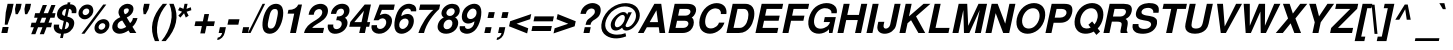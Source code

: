 SplineFontDB: 3.2
FontName: Homerton-BoldOblique
FullName: Homerton Bold Oblique 
FamilyName: Homerton
Weight: Bold
Copyright: (c) RISC OS Developments Ltd, released under Apache License 2.0
Version: 1
ItalicAngle: 0
UnderlinePosition: 0
UnderlineWidth: 0
Ascent: 400
Descent: 100
InvalidEm: 0
LayerCount: 2
Layer: 0 0 "Back" 1
Layer: 1 0 "Fore" 0
StyleMap: 0x0021
FSType: 0
OS2Version: 0
OS2_WeightWidthSlopeOnly: 0
OS2_UseTypoMetrics: 0
CreationTime: 1653360704
ModificationTime: 1653360705
PfmFamily: 17
TTFWeight: 700
TTFWidth: 5
LineGap: 45
VLineGap: 45
OS2TypoAscent: 0
OS2TypoAOffset: 1
OS2TypoDescent: 0
OS2TypoDOffset: 1
OS2TypoLinegap: 45
OS2WinAscent: 0
OS2WinAOffset: 1
OS2WinDescent: 0
OS2WinDOffset: 1
HheadAscent: 0
HheadAOffset: 1
HheadDescent: 0
HheadDOffset: 1
Lookup: 258 0 0 "'kern' Horizontal Kerning in Latin lookup 0" { "'kern' Horizontal Kerning in Latin lookup 0 subtable"  } ['kern' ('latn' <'dflt' > ) ]
DEI: 91125
Encoding: Custom
UnicodeInterp: none
NameList: AGL For New Fonts
DisplaySize: -24
AntiAlias: 1
FitToEm: 0
BeginChars: 480 406

StartChar: A.alt
Encoding: 1 -1 0
Width: 361
VWidth: 0
Flags: HMW
LayerCount: 2
Fore
Refer: 64 65 N 1 0 0 1 0 0 0
EndChar

StartChar: B.alt
Encoding: 2 -1 1
Width: 361
VWidth: 0
Flags: HMW
LayerCount: 2
Fore
Refer: 65 66 N 1 0 0 1 0 0 0
EndChar

StartChar: C.alt
Encoding: 3 -1 2
Width: 361
VWidth: 0
Flags: HMW
LayerCount: 2
Fore
Refer: 66 67 N 1 0 0 1 0 0 0
EndChar

StartChar: D.alt
Encoding: 4 -1 3
Width: 361
VWidth: 0
Flags: HMW
LayerCount: 2
Fore
Refer: 67 68 N 1 0 0 1 0 0 0
EndChar

StartChar: E.alt
Encoding: 5 -1 4
Width: 333
VWidth: 0
Flags: HMW
LayerCount: 2
Fore
Refer: 68 69 N 1 0 0 1 0 0 0
EndChar

StartChar: F.alt
Encoding: 6 -1 5
Width: 305
VWidth: 0
Flags: HMW
LayerCount: 2
Fore
Refer: 69 70 N 1 0 0 1 0 0 0
EndChar

StartChar: G.alt
Encoding: 7 -1 6
Width: 389
VWidth: 0
Flags: HMW
LayerCount: 2
Fore
Refer: 70 71 N 1 0 0 1 0 0 0
EndChar

StartChar: H.alt
Encoding: 8 -1 7
Width: 361
VWidth: 0
Flags: HMW
LayerCount: 2
Fore
Refer: 71 72 N 1 0 0 1 0 0 0
EndChar

StartChar: I.alt
Encoding: 9 -1 8
Width: 139
VWidth: 0
Flags: HMW
LayerCount: 2
Fore
Refer: 72 73 N 1 0 0 1 0 0 0
EndChar

StartChar: J.alt
Encoding: 10 -1 9
Width: 278
VWidth: 0
Flags: HMW
LayerCount: 2
Fore
Refer: 73 74 N 1 0 0 1 0 0 0
EndChar

StartChar: K.alt
Encoding: 11 -1 10
Width: 361
VWidth: 0
Flags: HMW
LayerCount: 2
Fore
Refer: 74 75 N 1 0 0 1 0 0 0
EndChar

StartChar: L.alt
Encoding: 12 -1 11
Width: 305
VWidth: 0
Flags: HMW
LayerCount: 2
Fore
Refer: 75 76 N 1 0 0 1 0 0 0
EndChar

StartChar: M.alt
Encoding: 13 -1 12
Width: 416
VWidth: 0
Flags: HMW
LayerCount: 2
Fore
Refer: 76 77 N 1 0 0 1 0 0 0
EndChar

StartChar: N.alt
Encoding: 14 -1 13
Width: 361
VWidth: 0
Flags: HMW
LayerCount: 2
Fore
Refer: 77 78 N 1 0 0 1 0 0 0
EndChar

StartChar: O.alt
Encoding: 15 -1 14
Width: 389
VWidth: 0
Flags: HMW
LayerCount: 2
Fore
Refer: 78 79 N 1 0 0 1 0 0 0
EndChar

StartChar: P.alt
Encoding: 16 -1 15
Width: 333
VWidth: 0
Flags: HMW
LayerCount: 2
Fore
Refer: 79 80 N 1 0 0 1 0 0 0
EndChar

StartChar: Q.alt
Encoding: 17 -1 16
Width: 389
VWidth: 0
Flags: HMW
LayerCount: 2
Fore
Refer: 80 81 N 1 0 0 1 0 0 0
EndChar

StartChar: R.alt
Encoding: 18 -1 17
Width: 361
VWidth: 0
Flags: HMW
LayerCount: 2
Fore
Refer: 81 82 N 1 0 0 1 0 0 0
EndChar

StartChar: S.alt
Encoding: 19 -1 18
Width: 333
VWidth: 0
Flags: HMW
LayerCount: 2
Fore
Refer: 82 83 N 1 0 0 1 0 0 0
EndChar

StartChar: T.alt
Encoding: 20 -1 19
Width: 305
VWidth: 0
Flags: HMW
LayerCount: 2
Fore
Refer: 83 84 N 1 0 0 1 0 0 0
EndChar

StartChar: U.alt
Encoding: 21 -1 20
Width: 361
VWidth: 0
Flags: HMW
LayerCount: 2
Fore
Refer: 84 85 N 1 0 0 1 0 0 0
EndChar

StartChar: V.alt
Encoding: 22 -1 21
Width: 333
VWidth: 0
Flags: HMW
LayerCount: 2
Fore
Refer: 85 86 N 1 0 0 1 0 0 0
EndChar

StartChar: W.alt
Encoding: 23 -1 22
Width: 472
VWidth: 0
Flags: HMW
LayerCount: 2
Fore
Refer: 86 87 N 1 0 0 1 0 0 0
EndChar

StartChar: X.alt
Encoding: 24 -1 23
Width: 333
VWidth: 0
Flags: HMW
LayerCount: 2
Fore
Refer: 87 88 N 1 0 0 1 0 0 0
EndChar

StartChar: Y.alt
Encoding: 25 -1 24
Width: 333
VWidth: 0
Flags: HMW
LayerCount: 2
Fore
Refer: 88 89 N 1 0 0 1 0 0 0
EndChar

StartChar: Z.alt
Encoding: 26 -1 25
Width: 305
VWidth: 0
Flags: HMW
LayerCount: 2
Fore
Refer: 89 90 N 1 0 0 1 0 0 0
EndChar

StartChar: h.alt
Encoding: 27 -1 26
Width: 305
VWidth: 0
Flags: HMW
LayerCount: 2
Fore
Refer: 103 104 N 1 0 0 1 0 0 0
EndChar

StartChar: k.alt
Encoding: 28 -1 27
Width: 278
VWidth: 0
Flags: HMW
LayerCount: 2
Fore
Refer: 106 107 N 1 0 0 1 0 0 0
EndChar

StartChar: u.alt
Encoding: 29 -1 28
Width: 305
VWidth: 0
Flags: HMW
LayerCount: 2
Fore
Refer: 116 117 N 1 0 0 1 0 0 0
EndChar

StartChar: s.alt
Encoding: 30 -1 29
Width: 278
VWidth: 0
Flags: HMW
LayerCount: 2
Fore
Refer: 114 115 N 1 0 0 1 0 0 0
EndChar

StartChar: z.alt
Encoding: 31 -1 30
Width: 250
VWidth: 0
Flags: HMW
LayerCount: 2
Fore
Refer: 121 122 N 1 0 0 1 0 0 0
EndChar

StartChar: space
Encoding: 32 32 31
Width: 139
VWidth: 0
Flags: HMW
LayerCount: 2
Kerns2: 64 -18 "'kern' Horizontal Kerning in Latin lookup 0 subtable" 88 -9 "'kern' Horizontal Kerning in Latin lookup 0 subtable"
EndChar

StartChar: exclam
Encoding: 33 33 32
Width: 166
VWidth: 0
Flags: HMW
LayerCount: 2
Fore
SplineSet
17.2080078125 0 m 0
 33.150390625 75 l 0
 108.150390625 75 l 0
 92.2080078125 0 l 0
 17.2080078125 0 l 0
72.0478515625 258 m 0
 94.7919921875 365 l 0
 169.791992188 365 l 0
 147.047851562 258 l 0
 94.314453125 104 l 0
 59.314453125 104 l 0
 72.0478515625 258 l 0
EndSplineSet
EndChar

StartChar: quoteleft
Encoding: 34 8216 33
Width: 139
VWidth: 0
Flags: HMW
LayerCount: 2
Fore
SplineSet
108.028320312 365 m 0
 102.501953125 339 l 0
 86.8642578125 336 59.0390625 318 54.5751953125 297 c 0
 93.5751953125 297 l 0
 79.9716796875 233 l 0
 10.9716796875 233 l 0
 22.236328125 286 l 0
 30.8017578125 331 76.1787109375 361 108.028320312 365 c 0
EndSplineSet
Kerns2: 33 -18 "'kern' Horizontal Kerning in Latin lookup 0 subtable"
EndChar

StartChar: quoteright
Encoding: 35 8217 34
Width: 139
VWidth: 0
Flags: HMW
LayerCount: 2
Fore
SplineSet
16.498046875 259 m 0
 34.1357421875 262 59.9609375 280 64.4248046875 301 c 0
 25.4248046875 301 l 0
 39.0283203125 365 l 0
 108.028320312 365 l 0
 96.763671875 312 l 0
 88.1982421875 267 44.8212890625 237 10.9716796875 233 c 0
 16.498046875 259 l 0
EndSplineSet
Kerns2: 34 -18 "'kern' Horizontal Kerning in Latin lookup 0 subtable" 114 -9 "'kern' Horizontal Kerning in Latin lookup 0 subtable" 31 -18 "'kern' Horizontal Kerning in Latin lookup 0 subtable" 115 9 "'kern' Horizontal Kerning in Latin lookup 0 subtable"
EndChar

StartChar: quotedblleft
Encoding: 36 8220 35
Width: 250
VWidth: 0
Flags: HMW
LayerCount: 2
Fore
SplineSet
178.575195312 297 m 0
 217.575195312 297 l 0
 203.971679688 233 l 0
 134.971679688 233 l 0
 146.236328125 286 l 0
 154.801757812 331 198.178710938 361 232.028320312 365 c 0
 226.501953125 339 l 0
 208.864257812 336 183.0390625 318 178.575195312 297 c 0
112.501953125 339 m 0
 94.8642578125 336 69.0390625 318 64.5751953125 297 c 0
 103.575195312 297 l 0
 89.9716796875 233 l 0
 20.9716796875 233 l 0
 32.236328125 286 l 0
 40.8017578125 331 84.1787109375 361 118.028320312 365 c 0
 112.501953125 339 l 0
EndSplineSet
EndChar

StartChar: quotedblright
Encoding: 37 8221 36
Width: 250
VWidth: 0
Flags: HMW
LayerCount: 2
Fore
SplineSet
26.498046875 259 m 0
 44.1357421875 262 69.9609375 280 74.4248046875 301 c 0
 35.4248046875 301 l 0
 49.0283203125 365 l 0
 118.028320312 365 l 0
 106.763671875 312 l 0
 98.1982421875 267 54.8212890625 237 20.9716796875 233 c 0
 26.498046875 259 l 0
134.971679688 233 m 0
 140.498046875 259 l 0
 158.135742188 262 183.9609375 280 188.424804688 301 c 0
 149.424804688 301 l 0
 163.028320312 365 l 0
 232.028320312 365 l 0
 220.763671875 312 l 0
 212.198242188 267 168.821289062 237 134.971679688 233 c 0
EndSplineSet
EndChar

StartChar: quotedblbase
Encoding: 38 8222 37
Width: 250
VWidth: 0
Flags: HMW
LayerCount: 2
Fore
SplineSet
76.55078125 6 m 0
 37.55078125 6 l 0
 51.154296875 70 l 0
 120.154296875 70 l 0
 108.888671875 17 l 0
 100.32421875 -28 52.6962890625 -78 18.845703125 -82 c 0
 24.3720703125 -56 l 0
 42.009765625 -53 72.0869140625 -15 76.55078125 6 c 0
138.372070312 -56 m 0
 156.009765625 -53 186.086914062 -15 190.55078125 6 c 0
 151.55078125 6 l 0
 165.154296875 70 l 0
 234.154296875 70 l 0
 222.888671875 17 l 0
 214.32421875 -28 166.696289062 -78 132.845703125 -82 c 0
 138.372070312 -56 l 0
EndSplineSet
EndChar

StartChar: asciitilde
Encoding: 39 126 38
Width: 292
VWidth: 0
Flags: HMW
LayerCount: 2
Fore
SplineSet
21.79296875 143 m 0
 40.7978515625 223 105.28515625 230 129.458984375 212 c 0
 183.319335938 169 l 0
 201.768554688 157 225.256835938 164 232.12109375 201 c 0
 268.12109375 201 l 0
 257.73046875 138 193.140625 107 156.879882812 134 c 0
 105.01953125 177 l 0
 84.99609375 191 64.169921875 173 57.79296875 143 c 0
 21.79296875 143 l 0
EndSplineSet
EndChar

StartChar: parenleft
Encoding: 40 40 39
Width: 166
VWidth: 0
Flags: HMW
LayerCount: 2
Fore
SplineSet
48.474609375 -101 m 0
 13.478515625 -21 3.4208984375 54 20 132 c 0
 36.5791015625 210 78.521484375 285 147.525390625 365 c 0
 201.525390625 365 l 0
 141.008789062 292 100.91796875 221 84 132 c 0
 67.08203125 43 72.9912109375 -28 102.474609375 -101 c 0
 48.474609375 -101 l 0
EndSplineSet
EndChar

StartChar: parenright
Encoding: 41 41 40
Width: 166
VWidth: 0
Flags: HMW
LayerCount: 2
Fore
SplineSet
120.525390625 365 m 0
 155.521484375 285 165.579101562 210 149 132 c 0
 132.420898438 54 90.478515625 -21 21.474609375 -101 c 0
 -32.525390625 -101 l 0
 27.9912109375 -28 64.08203125 43 85 132 c 0
 105.91796875 221 96.0087890625 292 66.525390625 365 c 0
 120.525390625 365 l 0
EndSplineSet
EndChar

StartChar: asterisk
Encoding: 42 42 41
Width: 194
VWidth: 0
Flags: HMW
LayerCount: 2
Fore
SplineSet
88.1982421875 247 m 0
 42.7197265625 193 l 0
 16.8212890625 217 l 0
 63.236328125 266 l 0
 13.275390625 285 l 0
 34.1396484375 322 l 0
 80.888671875 302 l 0
 94.2802734375 365 l 0
 132.280273438 365 l 0
 118.888671875 302 l 0
 173.139648438 322 l 0
 179.275390625 285 l 0
 120.236328125 266 l 0
 145.609375 216 l 0
 109.719726562 193 l 0
 88.1982421875 247 l 0
EndSplineSet
EndChar

StartChar: sterling
Encoding: 43 163 42
Width: 278
VWidth: 0
Flags: HMW
LayerCount: 2
Fore
SplineSet
47.8017578125 158 m 0
 4.8017578125 158 l 0
 11.1787109375 188 l 0
 40.1787109375 188 l 0
 8.12109375 263 54.1103515625 310 78.787109375 332 c 0
 98.400390625 349 134.801757812 365 171.801757812 365 c 0
 249.588867188 364 282.700195312 341 271.506835938 246 c 0
 206.506835938 246 l 0
 218.8984375 309 170.385742188 316 135.985351562 300 c 0
 81.458984375 274 98.4443359375 241 108.178710938 188 c 0
 184.178710938 188 l 0
 177.801757812 158 l 0
 111.801757812 158 l 0
 111.724609375 120 107.048828125 98 36.783203125 45 c 0
 124.7734375 92 144.745117188 26 219.309570312 71 c 0
 228.043945312 18 l 0
 122.315429688 -56 84.6337890625 49 -3.056640625 -6 c 0
 -19.6416015625 43 l 0
 48.0732421875 84 55.0869140625 117 47.8017578125 158 c 0
EndSplineSet
EndChar

StartChar: comma
Encoding: 44 44 43
Width: 139
VWidth: 0
Flags: HMW
LayerCount: 2
Fore
SplineSet
110.188476562 8 m 0
 101.34765625 -43 58.4208984375 -85 14.9951171875 -87 c 0
 21.1591796875 -58 l 0
 53.5849609375 -56 71.173828125 -25 76.48828125 0 c 0
 33.48828125 0 l 0
 49.0048828125 73 l 0
 124.004882812 73 l 0
 110.188476562 8 l 0
EndSplineSet
EndChar

StartChar: hyphen
Encoding: 45 45 44
Width: 166
VWidth: 0
Flags: HMW
LayerCount: 2
Fore
SplineSet
156.2265625 172 m 0
 141.7734375 104 l 0
 5.7734375 104 l 0
 20.2265625 172 l 0
 156.2265625 172 l 0
EndSplineSet
EndChar

StartChar: period
Encoding: 46 46 45
Width: 139
VWidth: 0
Flags: HMW
LayerCount: 2
Fore
SplineSet
39.7587890625 73 m 0
 114.758789062 73 l 0
 99.2412109375 0 l 0
 24.2412109375 0 l 0
 39.7587890625 73 l 0
EndSplineSet
EndChar

StartChar: ellipsis
Encoding: 47 8230 46
Width: 500
VWidth: 0
Flags: HMW
LayerCount: 2
Fore
Refer: 45 46 N 1 0 0 1 180 0 0
Refer: 45 46 N 1 0 0 1 364 0 0
Refer: 45 46 N 1 0 0 1 0 0 0
EndChar

StartChar: zero
Encoding: 48 48 47
Width: 278
VWidth: 0
Flags: HMW
LayerCount: 2
Fore
SplineSet
17.2421875 38 m 0
 -10.5791015625 100 12.81640625 243 76.7578125 318 c 0
 129.149414062 381 228.149414062 381 253.7578125 318 c 0
 285.81640625 243 248.420898438 100 194.2421875 38 c 0
 141.850585938 -25 42.8505859375 -25 17.2421875 38 c 0
193.014648438 211 m 0
 211.931640625 300 176.931640625 300 161.931640625 300 c 0
 145.931640625 300 110.931640625 300 92.0146484375 211 c 0
 78.1982421875 146 l 0
 59.068359375 56 94.068359375 56 110.068359375 56 c 0
 125.068359375 56 160.068359375 56 179.198242188 146 c 0
 193.014648438 211 l 0
EndSplineSet
EndChar

StartChar: one
Encoding: 49 49 48
Width: 278
VWidth: 0
Flags: HMW
LayerCount: 2
Fore
SplineSet
178.834960938 356 m 0
 224.834960938 356 l 0
 149.165039062 0 l 0
 76.1650390625 0 l 0
 127.603515625 242 l 0
 45.603515625 242 l 0
 55.59375 289 l 0
 122.380859375 288 161.120117188 315 178.834960938 356 c 0
EndSplineSet
Kerns2: 48 -37 "'kern' Horizontal Kerning in Latin lookup 0 subtable"
EndChar

StartChar: two
Encoding: 50 50 49
Width: 278
VWidth: 0
Flags: HMW
LayerCount: 2
Fore
SplineSet
257.017578125 333 m 0
 282.06640625 305 288.549804688 232 223.37109375 170 c 0
 164.743164062 120 99.0673828125 98 77.83984375 64 c 0
 225.83984375 64 l 0
 212.236328125 0 l 0
 -24.763671875 0 l 0
 10.7578125 153 180.6953125 148 202.375976562 250 c 0
 209.302734375 292 171.6171875 317 122.602539062 284 c 0
 107.838867188 271 103.500976562 260 96.69921875 228 c 0
 32.69921875 228 l 0
 40.138671875 263 42.6650390625 289 85.16796875 329 c 0
 118.756835938 360 207.920898438 389 257.017578125 333 c 0
EndSplineSet
EndChar

StartChar: three
Encoding: 51 51 50
Width: 278
VWidth: 0
Flags: HMW
LayerCount: 2
Fore
SplineSet
85.5361328125 331 m 0
 135.1015625 376 224.739257812 379 256.8984375 328 c 0
 281.396484375 288 268.942382812 220 211.56640625 190 c 0
 250.315429688 170 261.435546875 100 206.682617188 40 c 0
 161.0546875 -10 52.953125 -34 13.494140625 25 c 0
 -3.9794921875 51 -6.8154296875 80 -1.2890625 106 c 0
 66.7109375 106 l 0
 61.6103515625 82 68.3583984375 62 84.4462890625 53 c 0
 105.107421875 42 135.020507812 51 150.208984375 66 c 0
 176.948242188 93 176.537109375 124 163.36328125 142 c 0
 147.338867188 156 133.614257812 162 102.9765625 159 c 0
 113.1796875 207 l 0
 199.1171875 202 209.720703125 266 195.609375 289 c 0
 181.860351562 309 153.647460938 308 131.884765625 295 c 0
 114.546875 284 105.870117188 262 100.981445312 239 c 0
 35.9814453125 239 l 0
 41.1455078125 268 48.5224609375 298 85.5361328125 331 c 0
EndSplineSet
EndChar

StartChar: four
Encoding: 52 52 51
Width: 278
VWidth: 0
Flags: HMW
LayerCount: 2
Fore
SplineSet
54.072265625 136 m 0
 144.072265625 136 l 0
 174.255859375 278 l 0
 54.072265625 136 l 0
3.498046875 138 m 0
 183.834960938 356 l 0
 261.834960938 356 l 0
 215.072265625 136 l 0
 252.072265625 136 l 0
 239.744140625 78 l 0
 202.744140625 78 l 0
 186.165039062 0 l 0
 115.165039062 0 l 0
 131.744140625 78 l 0
 -9.255859375 78 l 0
 3.498046875 138 l 0
EndSplineSet
EndChar

StartChar: five
Encoding: 53 53 52
Width: 278
VWidth: 0
Flags: HMW
LayerCount: 2
Fore
SplineSet
97.525390625 223 m 0
 158.90234375 253 203.776367188 243 232.912109375 206 c 0
 269.772460938 163 246.4296875 72 179.801757812 22 c 0
 107.260742188 -37 -27.4248046875 -12 -4.0439453125 98 c 0
 62.9560546875 98 l 0
 52.115234375 47 111.77734375 36 150.216796875 71 c 0
 182.59375 101 186.008789062 150 165.259765625 170 c 0
 149.0859375 188 111.936523438 192 80.921875 159 c 0
 19.921875 159 l 0
 94.7958984375 356 l 0
 284.795898438 356 l 0
 270.5546875 289 l 0
 123.5546875 289 l 0
 97.525390625 223 l 0
EndSplineSet
EndChar

StartChar: six
Encoding: 54 54 53
Width: 278
VWidth: 0
Flags: HMW
LayerCount: 2
Fore
SplineSet
96.4619140625 166 m 0
 73.84765625 149 59.833984375 116 67.39453125 81 c 0
 85.0419921875 37 131.7421875 45 159.96875 79 c 0
 182.495117188 105 190.209960938 146 175.249023438 165 c 0
 160.862304688 182 128.5625 190 96.4619140625 166 c 0
210.780273438 271 m 0
 221.833007812 323 101.470703125 326 90.814453125 210 c 0
 132.190429688 240 197.166015625 254 230.814453125 210 c 0
 263.524414062 171 249.756835938 78 193.978515625 32 c 0
 125.438476562 -27 45.138671875 -19 18.978515625 32 c 0
 -16.48046875 91 17.0791015625 263 87.0458984375 324 c 0
 145.098632812 376 208.248046875 372 248.359375 349 c 0
 271.383789062 335 283.793945312 304 276.780273438 271 c 0
 210.780273438 271 l 0
EndSplineSet
EndChar

StartChar: seven
Encoding: 55 55 54
Width: 278
VWidth: 0
Flags: HMW
LayerCount: 2
Fore
SplineSet
216.59375 289 m 0
 38.59375 289 l 0
 52.8349609375 356 l 0
 301.834960938 356 l 0
 289.719726562 299 l 0
 215.690429688 233 127.034179688 117 100.165039062 0 c 0
 30.1650390625 0 l 0
 63.12109375 108 149.116210938 235 216.59375 289 c 0
EndSplineSet
EndChar

StartChar: eight
Encoding: 56 56 55
Width: 278
VWidth: 0
Flags: HMW
LayerCount: 2
Fore
SplineSet
186.458984375 227 m 0
 208.497070312 246 217.661132812 275 200.337890625 297 c 0
 185.951171875 314 148.73828125 313 129.125 296 c 0
 100.0234375 272 99.4345703125 241 115.033203125 225 c 0
 130.844726562 210 164.20703125 207 186.458984375 227 c 0
217.7109375 40 m 0
 162.532226562 -22 40.0439453125 -29 3.7109375 40 c 0
 -19.3623046875 82 4.2802734375 165 72.4443359375 194 c 0
 72.4443359375 194 l 0
 21.6083984375 223 40.400390625 302 104.115234375 343 c 0
 155.129882812 376 220.428710938 368 246.90234375 342 c 0
 288.975585938 300 278.033203125 225 214.444335938 194 c 0
 214.444335938 194 l 0
 265.91796875 168 263.763671875 92 217.7109375 40 c 0
168.3671875 156 m 0
 153.91796875 168 130.193359375 174 101.154296875 155 c 0
 74.328125 137 57.337890625 90 78.38671875 62 c 0
 92.1357421875 42 127.348632812 43 151.173828125 61 c 0
 180.637695312 82 190.903320312 135 168.3671875 156 c 0
EndSplineSet
EndChar

StartChar: nine
Encoding: 57 57 56
Width: 278
VWidth: 0
Flags: HMW
LayerCount: 2
Fore
SplineSet
187.852539062 201 m 0
 211.229492188 231 210.03125 263 201.282226562 283 c 0
 188.595703125 308 149.721679688 318 116.282226562 283 c 0
 90.693359375 252 84.0166015625 230 89.490234375 204 c 0
 100.5625 162 162.05078125 169 187.852539062 201 c 0
63.1962890625 85 m 0
 51.9306640625 32 174.142578125 33 181.162109375 146 c 0
 139.78515625 116 77.021484375 103 40.162109375 146 c 0
 7.451171875 185 21.431640625 279 77.2099609375 325 c 0
 146.325195312 382 227.049804688 376 253.209960938 325 c 0
 288.668945312 266 252.109375 94 184.930664062 32 c 0
 126.877929688 -20 63.7275390625 -16 25.6162109375 7 c 0
 2.5927734375 21 -9.818359375 52 -2.8037109375 85 c 0
 63.1962890625 85 l 0
EndSplineSet
EndChar

StartChar: colon
Encoding: 58 58 57
Width: 166
VWidth: 0
Flags: HMW
LayerCount: 2
Fore
SplineSet
84.73828125 261 m 0
 159.73828125 261 l 0
 144.221679688 188 l 0
 69.2216796875 188 l 0
 84.73828125 261 l 0
29.26171875 0 m 0
 44.7783203125 73 l 0
 119.778320312 73 l 0
 104.26171875 0 l 0
 29.26171875 0 l 0
EndSplineSet
EndChar

StartChar: semicolon
Encoding: 59 59 58
Width: 166
VWidth: 0
Flags: HMW
LayerCount: 2
Fore
SplineSet
81.5078125 0 m 0
 38.5078125 0 l 0
 54.0244140625 73 l 0
 129.024414062 73 l 0
 115.208007812 8 l 0
 106.3671875 -43 63.4404296875 -85 20.015625 -87 c 0
 26.1796875 -58 l 0
 58.6044921875 -56 76.193359375 -25 81.5078125 0 c 0
78.4677734375 188 m 0
 93.984375 261 l 0
 168.984375 261 l 0
 153.467773438 188 l 0
 78.4677734375 188 l 0
EndSplineSet
EndChar

StartChar: quotesingle
Encoding: 60 39 59
Width: 119
VWidth: 0
Flags: HMW
LayerCount: 2
Fore
SplineSet
94.212890625 301 m 0
 59.18359375 235 l 0
 32.18359375 235 l 0
 25.212890625 301 l 0
 38.81640625 365 l 0
 107.81640625 365 l 0
 94.212890625 301 l 0
EndSplineSet
EndChar

StartChar: equal
Encoding: 61 61 60
Width: 292
VWidth: 0
Flags: HMW
LayerCount: 2
Fore
SplineSet
286.44921875 208 m 0
 273.270507812 146 l 0
 31.2705078125 146 l 0
 44.44921875 208 l 0
 286.44921875 208 l 0
247.55078125 25 m 0
 5.55078125 25 l 0
 18.7294921875 87 l 0
 260.729492188 87 l 0
 247.55078125 25 l 0
EndSplineSet
EndChar

StartChar: quotedbl
Encoding: 62 34 61
Width: 237
VWidth: 0
Flags: HMW
LayerCount: 2
Fore
SplineSet
38.81640625 365 m 0
 107.81640625 365 l 0
 94 300 l 0
 59.18359375 235 l 0
 32.18359375 235 l 0
 25 300 l 0
 38.81640625 365 l 0
225.81640625 365 m 0
 212 300 l 0
 177.18359375 235 l 0
 150.18359375 235 l 0
 143 300 l 0
 156.81640625 365 l 0
 225.81640625 365 l 0
EndSplineSet
EndChar

StartChar: question
Encoding: 63 63 62
Width: 305
VWidth: 0
Flags: HMW
LayerCount: 2
Fore
SplineSet
106.90234375 102 m 0
 125.182617188 188 146.868164062 163 206.897460938 229 c 0
 225.72265625 247 227.037109375 272 218.075195312 291 c 0
 203.114257812 310 167.963867188 314 139.075195312 291 c 0
 121.037109375 272 114.69921875 261 110.022460938 239 c 0
 43.0224609375 239 l 0
 50.4619140625 274 56.6259765625 303 97.2783203125 339 c 0
 163.90625 389 236.630859375 383 281.278320312 339 c 0
 308.98828125 300 298.259765625 226 255.032226562 192 c 0
 209.743164062 153 181.23046875 160 168.90234375 102 c 0
 106.90234375 102 l 0
96.73828125 73 m 0
 171.73828125 73 l 0
 156.221679688 0 l 0
 81.2216796875 0 l 0
 96.73828125 73 l 0
EndSplineSet
EndChar

StartChar: acute
Encoding: 64 180 63
Width: 166
VWidth: 0
Flags: HMW
LayerCount: 2
Fore
SplineSet
53.029296875 298 m 0
 103.970703125 373 l 0
 166.970703125 373 l 0
 90.029296875 298 l 0
 53.029296875 298 l 0
EndSplineSet
EndChar

StartChar: A
Encoding: 65 65 64
Width: 361
VWidth: 0
Flags: HMW
LayerCount: 2
Fore
SplineSet
234.512695312 72 m 0
 85.5126953125 72 l 0
 45.2080078125 0 l 0
 -25.7919921875 0 l 0
 179.791992188 365 l 0
 265.791992188 365 l 0
 315.208007812 0 l 0
 244.208007812 0 l 0
 234.512695312 72 l 0
121.116210938 136 m 0
 225.116210938 136 l 0
 205.57421875 284 l 0
 121.116210938 136 l 0
EndSplineSet
Kerns2: 83 -37 "'kern' Horizontal Kerning in Latin lookup 0 subtable" 85 -37 "'kern' Horizontal Kerning in Latin lookup 0 subtable" 86 -27 "'kern' Horizontal Kerning in Latin lookup 0 subtable" 88 -37 "'kern' Horizontal Kerning in Latin lookup 0 subtable" 34 -27 "'kern' Horizontal Kerning in Latin lookup 0 subtable" 31 -18 "'kern' Horizontal Kerning in Latin lookup 0 subtable"
EndChar

StartChar: B
Encoding: 66 66 65
Width: 361
VWidth: 0
Flags: HMW
LayerCount: 2
Fore
SplineSet
179.8125 64 m 0
 247.8125 64 270.729492188 153 198.729492188 153 c 0
 100.729492188 153 l 0
 81.8125 64 l 0
 179.8125 64 l 0
207.333007812 217 m 0
 272.333007812 217 299.1875 301 219.1875 301 c 0
 132.1875 301 l 0
 114.333007812 217 l 0
 207.333007812 217 l 0
224.791992188 365 m 0
 301.791992188 365 320.690429688 341 331.651367188 322 c 0
 347.487304688 293 337.34765625 250 311.333007812 217 c 0
 302.208007812 207 291.294921875 198 284.01953125 192 c 0
 296.744140625 186 301.618164062 176 305.493164062 166 c 0
 318.778320312 125 305.875 69 267.22265625 33 c 0
 233.483398438 6 199.208007812 0 167.208007812 0 c 0
 -6.7919921875 0 l 0
 70.7919921875 365 l 0
 224.791992188 365 l 0
EndSplineSet
EndChar

StartChar: C
Encoding: 67 67 66
Width: 361
VWidth: 0
Flags: HMW
LayerCount: 2
Fore
SplineSet
228.409179688 81 m 0
 248.022460938 98 255.1484375 108 261.82421875 130 c 0
 330.82421875 130 l 0
 323.510742188 105 303.220703125 66 272.694335938 40 c 0
 194.453125 -27 96.94140625 -20 46.994140625 32 c 0
 -12.0400390625 93 16.7568359375 252 107.485351562 326 c 0
 183.876953125 389 287.6640625 388 332.973632812 333 c 0
 354.021484375 305 360.219726562 273 354.568359375 237 c 0
 285.568359375 237 l 0
 288.331054688 250 286.732421875 266 275.345703125 283 c 0
 254.72265625 313 196.209960938 320 148.1328125 282 c 0
 101.481445312 246 72.2255859375 146 100.322265625 90 c 0
 122.544921875 44 193.245117188 52 228.409179688 81 c 0
EndSplineSet
EndChar

StartChar: D
Encoding: 68 68 67
Width: 361
VWidth: 0
Flags: HMW
LayerCount: 2
Fore
SplineSet
212.1875 301 m 0
 132.1875 301 l 0
 81.8125 64 l 0
 161.8125 64 l 0
 188.024414062 65 206.575195312 77 224.826171875 97 c 0
 258.478515625 133 278.821289062 224 260.9609375 267 c 0
 251.424804688 288 237.975585938 300 212.1875 301 c 0
287.299804688 71 m 0
 257.009765625 32 216.208007812 0 148.208007812 0 c 0
 -6.7919921875 0 l 0
 70.7919921875 365 l 0
 225.791992188 365 l 0
 293.791992188 365 320.990234375 333 334.700195312 294 c 0
 355.30859375 231 330.203125 127 287.299804688 71 c 0
EndSplineSet
EndChar

StartChar: E
Encoding: 69 69 68
Width: 333
VWidth: 0
Flags: HMW
LayerCount: 2
Fore
SplineSet
-6.7919921875 0 m 0
 70.7919921875 365 l 0
 339.791992188 365 l 0
 326.1875 301 l 0
 132.1875 301 l 0
 114.333007812 217 l 0
 296.333007812 217 l 0
 282.729492188 153 l 0
 100.729492188 153 l 0
 81.8125 64 l 0
 278.8125 64 l 0
 265.208007812 0 l 0
 -6.7919921875 0 l 0
EndSplineSet
EndChar

StartChar: F
Encoding: 70 70 69
Width: 305
VWidth: 0
Flags: HMW
LayerCount: 2
Fore
SplineSet
268.333007812 217 m 0
 254.729492188 153 l 0
 100.729492188 153 l 0
 68.2080078125 0 l 0
 -6.7919921875 0 l 0
 70.7919921875 365 l 0
 326.791992188 365 l 0
 313.1875 301 l 0
 132.1875 301 l 0
 114.333007812 217 l 0
 268.333007812 217 l 0
EndSplineSet
Kerns2: 64 -27 "'kern' Horizontal Kerning in Latin lookup 0 subtable" 43 -55 "'kern' Horizontal Kerning in Latin lookup 0 subtable" 45 -55 "'kern' Horizontal Kerning in Latin lookup 0 subtable"
EndChar

StartChar: G
Encoding: 71 71 70
Width: 389
VWidth: 0
Flags: HMW
LayerCount: 2
Fore
SplineSet
39.8837890625 41 m 0
 -14.173828125 116 29.4970703125 265 107.462890625 326 c 0
 183.215820312 386 305.704101562 393 356.100585938 329 c 0
 369.274414062 311 379.322265625 283 371.670898438 247 c 0
 304.670898438 247 l 0
 308.071289062 263 304.259765625 278 286.448242188 293 c 0
 257.336914062 316 193.612304688 322 144.259765625 278 c 0
 91.0576171875 230 70.2265625 132 104.024414062 84 c 0
 134.883789062 41 204.372070312 48 251.811523438 83 c 0
 275.275390625 104 284.1015625 122 287.2890625 137 c 0
 209.2890625 137 l 0
 222.467773438 199 l 0
 360.467773438 199 l 0
 318.168945312 0 l 0
 275.168945312 0 l 0
 274.947265625 46 l 0
 211.280273438 -23 90.0048828125 -29 39.8837890625 41 c 0
EndSplineSet
EndChar

StartChar: H
Encoding: 72 72 71
Width: 361
VWidth: 0
Flags: HMW
LayerCount: 2
Fore
SplineSet
116.24609375 226 m 0
 261.24609375 226 l 0
 290.791992188 365 l 0
 365.791992188 365 l 0
 288.208007812 0 l 0
 213.208007812 0 l 0
 247.642578125 162 l 0
 102.642578125 162 l 0
 68.2080078125 0 l 0
 -6.7919921875 0 l 0
 70.7919921875 365 l 0
 145.791992188 365 l 0
 116.24609375 226 l 0
EndSplineSet
EndChar

StartChar: I
Encoding: 73 73 72
Width: 139
VWidth: 0
Flags: HMW
LayerCount: 2
Fore
SplineSet
70.7919921875 365 m 0
 145.791992188 365 l 0
 68.2080078125 0 l 0
 -6.7919921875 0 l 0
 70.7919921875 365 l 0
EndSplineSet
EndChar

StartChar: J
Encoding: 74 74 73
Width: 278
VWidth: 0
Flags: HMW
LayerCount: 2
Fore
SplineSet
-5.62109375 95 m 0
 3.9443359375 140 l 0
 78.9443359375 140 l 0
 70.8671875 102 l 0
 55.98828125 32 139.963867188 46 152.504882812 105 c 0
 207.76953125 365 l 0
 282.76953125 365 l 0
 226.229492188 99 l 0
 196.896484375 -39 -36.44140625 -50 -5.62109375 95 c 0
EndSplineSet
EndChar

StartChar: K
Encoding: 75 75 74
Width: 361
VWidth: 0
Flags: HMW
LayerCount: 2
Fore
SplineSet
-6.7919921875 0 m 0
 70.7919921875 365 l 0
 145.791992188 365 l 0
 112.419921875 208 l 0
 294.791992188 365 l 0
 380.791992188 365 l 0
 200.419921875 208 l 0
 315.208007812 0 l 0
 230.208007812 0 l 0
 138.217773438 160 l 0
 94.140625 122 l 0
 68.2080078125 0 l 0
 -6.7919921875 0 l 0
EndSplineSet
EndChar

StartChar: L
Encoding: 76 76 75
Width: 305
VWidth: 0
Flags: HMW
LayerCount: 2
Fore
SplineSet
70.7919921875 365 m 0
 145.791992188 365 l 0
 81.8125 64 l 0
 256.8125 64 l 0
 243.208007812 0 l 0
 -6.7919921875 0 l 0
 70.7919921875 365 l 0
EndSplineSet
Kerns2: 83 -37 "'kern' Horizontal Kerning in Latin lookup 0 subtable" 85 -27 "'kern' Horizontal Kerning in Latin lookup 0 subtable" 86 -27 "'kern' Horizontal Kerning in Latin lookup 0 subtable" 88 -37 "'kern' Horizontal Kerning in Latin lookup 0 subtable" 34 -37 "'kern' Horizontal Kerning in Latin lookup 0 subtable" 31 -9 "'kern' Horizontal Kerning in Latin lookup 0 subtable"
EndChar

StartChar: M
Encoding: 77 77 76
Width: 416
VWidth: 0
Flags: HMW
LayerCount: 2
Fore
SplineSet
68.2080078125 0 m 0
 -6.7919921875 0 l 0
 70.7919921875 365 l 0
 177.791992188 365 l 0
 190.338867188 90 l 0
 318.791992188 365 l 0
 425.791992188 365 l 0
 348.208007812 0 l 0
 273.208007812 0 l 0
 334.211914062 287 l 0
 204.208007812 0 l 0
 137.208007812 0 l 0
 129.211914062 287 l 0
 68.2080078125 0 l 0
EndSplineSet
EndChar

StartChar: N
Encoding: 78 78 77
Width: 361
VWidth: 0
Flags: HMW
LayerCount: 2
Fore
SplineSet
-6.7919921875 0 m 0
 70.7919921875 365 l 0
 145.791992188 365 l 0
 240.077148438 117 l 0
 292.791992188 365 l 0
 367.791992188 365 l 0
 290.208007812 0 l 0
 215.208007812 0 l 0
 120.922851562 248 l 0
 68.2080078125 0 l 0
 -6.7919921875 0 l 0
EndSplineSet
EndChar

StartChar: O
Encoding: 79 79 78
Width: 389
VWidth: 0
Flags: HMW
LayerCount: 2
Fore
SplineSet
108.71484375 327 m 0
 183.892578125 389 296.318359375 391 348.71484375 327 c 0
 406.623046875 256 375.1640625 108 287.28515625 38 c 0
 207.681640625 -26 96.107421875 -24 47.28515625 38 c 0
 -10.8359375 108 20.623046875 256 108.71484375 327 c 0
108.063476562 84 m 0
 135.198242188 47 202.986328125 46 246.063476562 84 c 0
 305.903320312 135 326.30859375 231 287.936523438 281 c 0
 261.013671875 319 195.013671875 319 149.936523438 281 c 0
 90.30859375 231 69.9033203125 135 108.063476562 84 c 0
EndSplineSet
EndChar

StartChar: P
Encoding: 80 80 79
Width: 333
VWidth: 0
Flags: HMW
LayerCount: 2
Fore
SplineSet
198.1875 301 m 0
 132.1875 301 l 0
 109.01953125 192 l 0
 175.01953125 192 l 0
 270.01953125 192 288.1875 301 198.1875 301 c 0
227.791992188 365 m 0
 272.791992188 365 301.87890625 356 315.264648438 339 c 0
 349.337890625 297 321.231445312 193 271.154296875 155 c 0
 241.903320312 135 213.416015625 128 177.416015625 128 c 0
 95.416015625 128 l 0
 68.2080078125 0 l 0
 -6.7919921875 0 l 0
 70.7919921875 365 l 0
 227.791992188 365 l 0
EndSplineSet
Kerns2: 64 -37 "'kern' Horizontal Kerning in Latin lookup 0 subtable" 43 -64 "'kern' Horizontal Kerning in Latin lookup 0 subtable" 45 -64 "'kern' Horizontal Kerning in Latin lookup 0 subtable" 31 -18 "'kern' Horizontal Kerning in Latin lookup 0 subtable"
EndChar

StartChar: Q
Encoding: 81 81 80
Width: 389
VWidth: 0
Flags: HMW
LayerCount: 2
Fore
SplineSet
308.891601562 57 m 0
 338.814453125 19 l 0
 292.674804688 -24 l 0
 259.6015625 18 l 0
 196.94921875 -18 97.6748046875 -24 48.8525390625 38 c 0
 -9.2685546875 108 22.1904296875 256 110.28125 327 c 0
 185.459960938 389 297.885742188 391 350.28125 327 c 0
 408.190429688 256 374.495117188 121 308.891601562 57 c 0
221.016601562 67 m 0
 192.668945312 103 l 0
 239.596679688 145 l 0
 269.51953125 107 l 0
 306.083984375 152 327.23828125 228 289.50390625 281 c 0
 262.581054688 319 196.581054688 319 151.50390625 281 c 0
 91.8759765625 231 71.470703125 135 109.630859375 84 c 0
 136.765625 47 192.041015625 53 221.016601562 67 c 0
EndSplineSet
EndChar

StartChar: R
Encoding: 82 82 81
Width: 361
VWidth: 0
Flags: HMW
LayerCount: 2
Fore
SplineSet
296.806640625 191 m 0
 288.318359375 184 279.255859375 179 270.40625 175 c 0
 334.666992188 148 258.309570312 24 294.971679688 13 c 0
 292.208007812 0 l 0
 209.208007812 0 l 0
 199.546875 11 209.624023438 49 214.9375 74 c 0
 222.376953125 109 237.391601562 142 163.391601562 142 c 0
 98.3916015625 142 l 0
 68.2080078125 0 l 0
 -6.7919921875 0 l 0
 70.7919921875 365 l 0
 247.791992188 365 l 0
 279.791992188 365 315.303710938 358 329.328125 344 c 0
 368.100585938 310 343.18359375 221 296.806640625 191 c 0
234.1875 301 m 0
 132.1875 301 l 0
 111.995117188 206 l 0
 203.995117188 206 l 0
 277.995117188 206 303.1875 301 234.1875 301 c 0
EndSplineSet
Kerns2: 83 -9 "'kern' Horizontal Kerning in Latin lookup 0 subtable" 86 -9 "'kern' Horizontal Kerning in Latin lookup 0 subtable" 88 -9 "'kern' Horizontal Kerning in Latin lookup 0 subtable"
EndChar

StartChar: S
Encoding: 83 83 82
Width: 333
VWidth: 0
Flags: HMW
LayerCount: 2
Fore
SplineSet
196.796875 64 m 0
 236.47265625 86 232.61328125 129 207.73828125 139 c 0
 176.83984375 163 92.501953125 152 54.154296875 188 c 0
 9.443359375 227 55.0615234375 324 96.9501953125 347 c 0
 155.602539062 383 243.96484375 380 283.500976562 359 c 0
 331.612304688 336 325.771484375 285 318.969726562 253 c 0
 252.969726562 253 l 0
 262.322265625 297 214.76171875 332 140.0234375 305 c 0
 97.3466796875 283 98.8447265625 243 121.931640625 234 c 0
 173.5546875 204 245.443359375 227 290.603515625 176 c 0
 309.501953125 152 306.110351562 89 263.545898438 44 c 0
 215.642578125 -12 107.516601562 -22 40.255859375 5 c 0
 9.7197265625 26 -16.4541015625 44 -2 112 c 0
 69 112 l 0
 53.2705078125 38 170.545898438 44 196.796875 64 c 0
EndSplineSet
EndChar

StartChar: T
Encoding: 84 84 83
Width: 305
VWidth: 0
Flags: HMW
LayerCount: 2
Fore
SplineSet
336.791992188 365 m 0
 323.1875 301 l 0
 215.1875 301 l 0
 151.208007812 0 l 0
 76.2080078125 0 l 0
 140.1875 301 l 0
 32.1875 301 l 0
 45.7919921875 365 l 0
 336.791992188 365 l 0
EndSplineSet
Kerns2: 64 -37 "'kern' Horizontal Kerning in Latin lookup 0 subtable" 78 -9 "'kern' Horizontal Kerning in Latin lookup 0 subtable" 96 -18 "'kern' Horizontal Kerning in Latin lookup 0 subtable" 98 -18 "'kern' Horizontal Kerning in Latin lookup 0 subtable" 57 -37 "'kern' Horizontal Kerning in Latin lookup 0 subtable" 43 -37 "'kern' Horizontal Kerning in Latin lookup 0 subtable" 100 -18 "'kern' Horizontal Kerning in Latin lookup 0 subtable" 44 -27 "'kern' Horizontal Kerning in Latin lookup 0 subtable" 104 -9 "'kern' Horizontal Kerning in Latin lookup 0 subtable" 110 -18 "'kern' Horizontal Kerning in Latin lookup 0 subtable" 45 -37 "'kern' Horizontal Kerning in Latin lookup 0 subtable" 113 -9 "'kern' Horizontal Kerning in Latin lookup 0 subtable" 114 -18 "'kern' Horizontal Kerning in Latin lookup 0 subtable" 58 -37 "'kern' Horizontal Kerning in Latin lookup 0 subtable" 116 -9 "'kern' Horizontal Kerning in Latin lookup 0 subtable" 118 -18 "'kern' Horizontal Kerning in Latin lookup 0 subtable" 120 -18 "'kern' Horizontal Kerning in Latin lookup 0 subtable"
EndChar

StartChar: U
Encoding: 85 85 84
Width: 361
VWidth: 0
Flags: HMW
LayerCount: 2
Fore
SplineSet
237.484375 138 m 0
 285.735351562 365 l 0
 360.735351562 365 l 0
 307.80859375 116 l 0
 294.416992188 53 260.465820312 25 220.639648438 7 c 0
 173.17578125 -14 100.17578125 -14 62.4267578125 6 c 0
 21.6787109375 26 7.330078125 62 18.80859375 116 c 0
 71.7353515625 365 l 0
 146.735351562 365 l 0
 98.484375 138 l 0
 92.1083984375 108 90.431640625 86 103.818359375 69 c 0
 119.9921875 51 174.9921875 51 201.818359375 69 c 0
 218.581054688 82 229.1953125 99 237.484375 138 c 0
EndSplineSet
EndChar

StartChar: V
Encoding: 86 86 85
Width: 333
VWidth: 0
Flags: HMW
LayerCount: 2
Fore
SplineSet
124.791992188 365 m 0
 146.637695312 82 l 0
 288.791992188 365 l 0
 362.791992188 365 l 0
 161.208007812 0 l 0
 97.2080078125 0 l 0
 50.7919921875 365 l 0
 124.791992188 365 l 0
EndSplineSet
Kerns2: 64 -37 "'kern' Horizontal Kerning in Latin lookup 0 subtable" 96 -18 "'kern' Horizontal Kerning in Latin lookup 0 subtable" 57 -18 "'kern' Horizontal Kerning in Latin lookup 0 subtable" 43 -46 "'kern' Horizontal Kerning in Latin lookup 0 subtable" 100 -18 "'kern' Horizontal Kerning in Latin lookup 0 subtable" 44 -18 "'kern' Horizontal Kerning in Latin lookup 0 subtable" 104 -18 "'kern' Horizontal Kerning in Latin lookup 0 subtable" 110 -18 "'kern' Horizontal Kerning in Latin lookup 0 subtable" 45 -46 "'kern' Horizontal Kerning in Latin lookup 0 subtable" 113 -9 "'kern' Horizontal Kerning in Latin lookup 0 subtable" 58 -18 "'kern' Horizontal Kerning in Latin lookup 0 subtable" 116 -9 "'kern' Horizontal Kerning in Latin lookup 0 subtable" 120 -9 "'kern' Horizontal Kerning in Latin lookup 0 subtable"
EndChar

StartChar: W
Encoding: 87 87 86
Width: 472
VWidth: 0
Flags: HMW
LayerCount: 2
Fore
SplineSet
255.173828125 268 m 0
 136.208007812 0 l 0
 71.2080078125 0 l 0
 45.7919921875 365 l 0
 122.791992188 365 l 0
 122.55078125 91 l 0
 236.791992188 365 l 0
 313.791992188 365 l 0
 311.55078125 91 l 0
 427.791992188 365 l 0
 504.791992188 365 l 0
 324.208007812 0 l 0
 259.208007812 0 l 0
 255.173828125 268 l 0
EndSplineSet
Kerns2: 64 -27 "'kern' Horizontal Kerning in Latin lookup 0 subtable" 96 -9 "'kern' Horizontal Kerning in Latin lookup 0 subtable" 57 -18 "'kern' Horizontal Kerning in Latin lookup 0 subtable" 43 -37 "'kern' Horizontal Kerning in Latin lookup 0 subtable" 100 -9 "'kern' Horizontal Kerning in Latin lookup 0 subtable" 44 -18 "'kern' Horizontal Kerning in Latin lookup 0 subtable" 104 -4 "'kern' Horizontal Kerning in Latin lookup 0 subtable" 110 -9 "'kern' Horizontal Kerning in Latin lookup 0 subtable" 45 -37 "'kern' Horizontal Kerning in Latin lookup 0 subtable" 113 -9 "'kern' Horizontal Kerning in Latin lookup 0 subtable" 58 -18 "'kern' Horizontal Kerning in Latin lookup 0 subtable" 116 -9 "'kern' Horizontal Kerning in Latin lookup 0 subtable" 120 -9 "'kern' Horizontal Kerning in Latin lookup 0 subtable"
EndChar

StartChar: X
Encoding: 88 88 87
Width: 333
VWidth: 0
Flags: HMW
LayerCount: 2
Fore
SplineSet
157.927734375 121 m 0
 60.2080078125 0 l 0
 -27.7919921875 0 l 0
 125.893554688 182 l 0
 61.7919921875 365 l 0
 145.791992188 365 l 0
 185.859375 243 l 0
 277.791992188 365 l 0
 365.791992188 365 l 0
 217.893554688 182 l 0
 288.208007812 0 l 0
 204.208007812 0 l 0
 157.927734375 121 l 0
EndSplineSet
EndChar

StartChar: Y
Encoding: 89 89 88
Width: 333
VWidth: 0
Flags: HMW
LayerCount: 2
Fore
SplineSet
121.69140625 134 m 0
 52.7919921875 365 l 0
 135.791992188 365 l 0
 175.419921875 208 l 0
 280.791992188 365 l 0
 363.791992188 365 l 0
 196.69140625 134 l 0
 168.208007812 0 l 0
 93.2080078125 0 l 0
 121.69140625 134 l 0
EndSplineSet
Kerns2: 64 -37 "'kern' Horizontal Kerning in Latin lookup 0 subtable" 96 -18 "'kern' Horizontal Kerning in Latin lookup 0 subtable" 57 -27 "'kern' Horizontal Kerning in Latin lookup 0 subtable" 43 -46 "'kern' Horizontal Kerning in Latin lookup 0 subtable" 100 -18 "'kern' Horizontal Kerning in Latin lookup 0 subtable" 44 -37 "'kern' Horizontal Kerning in Latin lookup 0 subtable" 110 -18 "'kern' Horizontal Kerning in Latin lookup 0 subtable" 104 -18 "'kern' Horizontal Kerning in Latin lookup 0 subtable" 111 -18 "'kern' Horizontal Kerning in Latin lookup 0 subtable" 45 -46 "'kern' Horizontal Kerning in Latin lookup 0 subtable" 112 -18 "'kern' Horizontal Kerning in Latin lookup 0 subtable" 58 -27 "'kern' Horizontal Kerning in Latin lookup 0 subtable" 31 -9 "'kern' Horizontal Kerning in Latin lookup 0 subtable" 116 -18 "'kern' Horizontal Kerning in Latin lookup 0 subtable" 117 -18 "'kern' Horizontal Kerning in Latin lookup 0 subtable"
EndChar

StartChar: Z
Encoding: 90 90 89
Width: 305
VWidth: 0
Flags: HMW
LayerCount: 2
Fore
SplineSet
263.8125 64 m 0
 250.208007812 0 l 0
 -23.7919921875 0 l 0
 -10.400390625 63 l 0
 228.1875 301 l 0
 40.1875 301 l 0
 53.7919921875 365 l 0
 327.791992188 365 l 0
 314.61328125 303 l 0
 74.8125 64 l 0
 263.8125 64 l 0
EndSplineSet
EndChar

StartChar: dieresis
Encoding: 91 168 90
Width: 166
VWidth: 0
Flags: HMW
LayerCount: 2
Fore
SplineSet
95.623046875 305 m 0
 108.376953125 365 l 0
 163.376953125 365 l 0
 150.623046875 305 l 0
 95.623046875 305 l 0
57.623046875 305 m 0
 2.623046875 305 l 0
 15.376953125 365 l 0
 70.376953125 365 l 0
 57.623046875 305 l 0
EndSplineSet
EndChar

StartChar: ring
Encoding: 92 730 91
Width: 166
VWidth: 0
Flags: HMW
LayerCount: 2
Fore
SplineSet
173.411132812 297 m 0
 149.372070312 278 120.372070312 278 105.411132812 297 c 0
 94.0244140625 314 99.9755859375 342 118.588867188 359 c 0
 141.627929688 378 170.627929688 378 186.588867188 359 c 0
 198.763671875 341 193.024414062 314 173.411132812 297 c 0
159.749023438 308 m 0
 173.299804688 320 176.48828125 335 168.0390625 347 c 0
 159.1640625 357 144.1640625 357 132.0390625 347 c 0
 118.700195312 336 115.086914062 319 123.749023438 308 c 0
 131.8359375 299 147.8359375 299 159.749023438 308 c 0
EndSplineSet
EndChar

StartChar: dotaccent
Encoding: 93 729 92
Width: 166
VWidth: 0
Flags: HMW
LayerCount: 2
Fore
SplineSet
102.623046875 305 m 0
 47.623046875 305 l 0
 60.376953125 365 l 0
 115.376953125 365 l 0
 102.623046875 305 l 0
EndSplineSet
EndChar

StartChar: circumflex
Encoding: 94 710 93
Width: 166
VWidth: 0
Flags: HMW
LayerCount: 2
Fore
SplineSet
60.970703125 373 m 0
 121.970703125 373 l 0
 155.029296875 298 l 0
 115.029296875 298 l 0
 86.01953125 345 l 0
 36.029296875 298 l 0
 -3.970703125 298 l 0
 60.970703125 373 l 0
EndSplineSet
EndChar

StartChar: underscore
Encoding: 95 95 94
Width: 278
VWidth: 0
Flags: HMW
LayerCount: 2
Fore
SplineSet
-7.2802734375 -65 m 0
 292.719726562 -65 l 0
 285.280273438 -100 l 0
 -14.7197265625 -100 l 0
 -7.2802734375 -65 l 0
EndSplineSet
EndChar

StartChar: grave
Encoding: 96 96 95
Width: 166
VWidth: 0
Flags: HMW
LayerCount: 2
Fore
SplineSet
98.029296875 298 m 0
 61.029296875 298 l 0
 16.970703125 373 l 0
 79.970703125 373 l 0
 98.029296875 298 l 0
EndSplineSet
EndChar

StartChar: a
Encoding: 97 97 96
Width: 278
VWidth: 0
Flags: HMW
LayerCount: 2
Fore
SplineSet
171.08984375 84 m 0
 180.442382812 128 l 0
 154.891601562 116 109.37890625 123 86.978515625 107 c 0
 69.427734375 95 64.263671875 66 77.1376953125 56 c 0
 98.3115234375 38 154.137695312 56 171.08984375 84 c 0
195.108398438 197 m 0
 203.610351562 237 114.098632812 244 97.919921875 182 c 0
 35.919921875 182 l 0
 45.4853515625 227 75.2236328125 254 98.13671875 263 c 0
 149.6640625 289 204.962890625 281 241.13671875 263 c 0
 258.161132812 249 271.185546875 235 263.958984375 201 c 0
 233.98828125 60 l 0
 226.3359375 24 227.422851562 15 235.573242188 11 c 0
 233.234375 0 l 0
 162.234375 0 l 0
 158.72265625 7 160.3359375 24 162.036132812 32 c 0
 110.409179688 -18 41.833984375 -16 17.2978515625 5 c 0
 -15.7509765625 33 -2.8095703125 108 39.5673828125 138 c 0
 99.70703125 181 185.54296875 152 195.108398438 197 c 0
EndSplineSet
EndChar

StartChar: b
Encoding: 98 98 97
Width: 305
VWidth: 0
Flags: HMW
LayerCount: 2
Fore
SplineSet
122.388671875 194 m 0
 92.5869140625 162 83.3212890625 109 97.51953125 77 c 0
 110.504882812 44 158.291992188 43 185.306640625 76 c 0
 210.895507812 107 224.586914062 162 210.17578125 193 c 0
 196.190429688 226 152.615234375 228 122.388671875 194 c 0
71.7412109375 31 m 0
 65.15234375 0 l 0
 -4.84765625 0 l 0
 72.7353515625 365 l 0
 142.735351562 365 l 0
 117.016601562 244 l 0
 140.731445312 285 241.70703125 299 273.166015625 240 c 0
 306.349609375 175 273.794921875 83 229.8046875 36 c 0
 175.05078125 -24 99.4765625 -22 71.7412109375 31 c 0
EndSplineSet
EndChar

StartChar: c
Encoding: 99 99 98
Width: 278
VWidth: 0
Flags: HMW
LayerCount: 2
Fore
SplineSet
208.4296875 170 m 0
 211.193359375 183 209.380859375 198 195.931640625 210 c 0
 180.270507812 221 148.844726562 219 127.018554688 201 c 0
 95.2802734375 174 82.1884765625 103 92.44921875 76 c 0
 103.435546875 43 137.860351562 45 161.623046875 58 c 0
 183.173828125 70 190.850585938 92 192.55078125 100 c 0
 258.55078125 100 l 0
 252.38671875 71 220.671875 30 189.6328125 11 c 0
 142.89453125 -16 73.681640625 -17 40.908203125 17 c 0
 -4.3134765625 63 17.53125 194 90.2216796875 249 c 0
 147.149414062 291 230.0859375 286 257.859375 252 c 0
 277.970703125 229 277.680664062 190 273.4296875 170 c 0
 208.4296875 170 l 0
EndSplineSet
EndChar

StartChar: d
Encoding: 100 100 99
Width: 305
VWidth: 0
Flags: HMW
LayerCount: 2
Fore
SplineSet
216.016601562 244 m 0
 241.735351562 365 l 0
 311.735351562 365 l 0
 234.15234375 0 l 0
 164.15234375 0 l 0
 170.741210938 31 l 0
 120.4765625 -22 44.05078125 -24 14.8046875 36 c 0
 -9.205078125 83 -2.650390625 175 58.166015625 240 c 0
 114.70703125 299 209.731445312 285 216.016601562 244 c 0
76.306640625 76 m 0
 89.2919921875 43 138.504882812 44 164.51953125 77 c 0
 192.321289062 109 205.586914062 162 189.388671875 194 c 0
 173.615234375 228 129.190429688 226 101.17578125 193 c 0
 73.5869140625 162 63.8955078125 107 76.306640625 76 c 0
EndSplineSet
EndChar

StartChar: e
Encoding: 101 101 100
Width: 278
VWidth: 0
Flags: HMW
LayerCount: 2
Fore
SplineSet
203.256835938 165 m 0
 206.658203125 181 203.271484375 198 194.396484375 208 c 0
 179.584960938 223 149.009765625 225 122.609375 209 c 0
 103.271484375 198 93.0205078125 178 90.2568359375 165 c 0
 203.256835938 165 l 0
182.40234375 81 m 0
 251.40234375 81 l 0
 234.025390625 51 212.774414062 31 190.798828125 17 c 0
 134.146484375 -19 59.146484375 -19 25.13671875 28 c 0
 -8.4482421875 77 12.5947265625 176 59.8603515625 229 c 0
 112.826171875 290 214.526367188 298 251.8359375 243 c 0
 269.459960938 213 279.696289062 200 262.053710938 117 c 0
 78.0537109375 117 l 0
 72.740234375 92 75.40234375 81 82.8515625 69 c 0
 100.049804688 37 168.600585938 49 182.40234375 81 c 0
EndSplineSet
EndChar

StartChar: f
Encoding: 102 102 101
Width: 166
VWidth: 0
Flags: HMW
LayerCount: 2
Fore
SplineSet
132.57421875 284 m 0
 129.811523438 271 l 0
 172.811523438 271 l 0
 162.395507812 222 l 0
 119.395507812 222 l 0
 72.2080078125 0 l 0
 2.2080078125 0 l 0
 49.3955078125 222 l 0
 12.3955078125 222 l 0
 22.8115234375 271 l 0
 59.8115234375 271 l 0
 65.7626953125 299 l 0
 78.2646484375 339 97.7919921875 365 154.791992188 365 c 0
 192.791992188 365 l 0
 180.462890625 307 l 0
 162.462890625 307 l 0
 145.462890625 307 135.549804688 298 132.57421875 284 c 0
EndSplineSet
Kerns2: 101 -9 "'kern' Horizontal Kerning in Latin lookup 0 subtable" 34 9 "'kern' Horizontal Kerning in Latin lookup 0 subtable"
EndChar

StartChar: g
Encoding: 103 103 102
Width: 305
VWidth: 0
Flags: HMW
LayerCount: 2
Fore
SplineSet
208.876953125 192 m 0
 188.465820312 223 137.465820312 223 106.901367188 178 c 0
 83.673828125 144 72.2587890625 95 95.8818359375 65 c 0
 116.35546875 39 157.268554688 48 183.157226562 71 c 0
 210.258789062 95 225.775390625 168 208.876953125 192 c 0
60.689453125 -30 m 0
 68.6123046875 -68 148.461914062 -64 167.201171875 -37 c 0
 178.176757812 -23 182.153320312 -9 191.080078125 33 c 0
 146.665039062 -16 50.201171875 -37 24.2685546875 48 c 0
 7.5341796875 101 26.5625 167 66.828125 220 c 0
 121.557617188 294 216.1953125 297 234.229492188 236 c 0
 241.668945312 271 l 0
 311.668945312 271 l 0
 261.080078125 33 l 0
 242.375 -55 203.361328125 -88 163.384765625 -102 c 0
 133.046875 -113 53.046875 -113 27.59765625 -101 c 0
 -5.0009765625 -85 -12.349609375 -49 -8.310546875 -30 c 0
 60.689453125 -30 l 0
EndSplineSet
EndChar

StartChar: h
Encoding: 104 104 103
Width: 305
VWidth: 0
Flags: HMW
LayerCount: 2
Fore
SplineSet
275.506835938 199 m 0
 233.208007812 0 l 0
 163.208007812 0 l 0
 200.618164062 176 l 0
 212.30859375 231 129.670898438 228 101.618164062 176 c 0
 64.2080078125 0 l 0
 -5.7919921875 0 l 0
 71.7919921875 365 l 0
 141.791992188 365 l 0
 116.28515625 245 l 0
 188.250976562 306 292.724609375 280 275.506835938 199 c 0
EndSplineSet
EndChar

StartChar: i
Encoding: 105 105 104
Width: 139
VWidth: 0
Flags: HMW
LayerCount: 2
Fore
SplineSet
141.791992188 365 m 0
 128.1875 301 l 0
 58.1875 301 l 0
 71.7919921875 365 l 0
 141.791992188 365 l 0
-5.7919921875 0 m 0
 51.8115234375 271 l 0
 121.811523438 271 l 0
 64.2080078125 0 l 0
 -5.7919921875 0 l 0
EndSplineSet
EndChar

StartChar: j
Encoding: 106 106 105
Width: 139
VWidth: 0
Flags: HMW
LayerCount: 2
Fore
SplineSet
83.541015625 365 m 0
 153.541015625 365 l 0
 139.9375 301 l 0
 69.9375 301 l 0
 83.541015625 365 l 0
3.1943359375 -13 m 0
 63.560546875 271 l 0
 133.560546875 271 l 0
 68.09375 -37 l 0
 52.3642578125 -111 3.7265625 -114 -50.2109375 -109 c 0
 -37.8828125 -51 l 0
 -7.669921875 -50 -4.2451171875 -48 3.1943359375 -13 c 0
EndSplineSet
EndChar

StartChar: k
Encoding: 107 107 106
Width: 278
VWidth: 0
Flags: HMW
LayerCount: 2
Fore
SplineSet
71.7919921875 365 m 0
 141.791992188 365 l 0
 100.130859375 169 l 0
 213.811523438 271 l 0
 290.811523438 271 l 0
 172.493164062 166 l 0
 238.208007812 0 l 0
 159.208007812 0 l 0
 113.227539062 113 l 0
 82.701171875 87 l 0
 64.2080078125 0 l 0
 -5.7919921875 0 l 0
 71.7919921875 365 l 0
EndSplineSet
EndChar

StartChar: l
Encoding: 108 108 107
Width: 139
VWidth: 0
Flags: HMW
LayerCount: 2
Fore
SplineSet
-5.7919921875 0 m 0
 71.7919921875 365 l 0
 141.791992188 365 l 0
 64.2080078125 0 l 0
 -5.7919921875 0 l 0
EndSplineSet
EndChar

StartChar: m
Encoding: 109 109 108
Width: 444
VWidth: 0
Flags: HMW
LayerCount: 2
Fore
SplineSet
266.318359375 174 m 0
 229.333007812 0 l 0
 159.333007812 0 l 0
 198.443359375 184 l 0
 208.858398438 233 120.520507812 222 110.318359375 174 c 0
 73.3330078125 0 l 0
 3.3330078125 0 l 0
 60.935546875 271 l 0
 130.935546875 271 l 0
 122.220703125 230 l 0
 168.974609375 290 246.674804688 298 270.708984375 237 c 0
 331.012695312 309 445.69921875 284 427.418945312 198 c 0
 385.333007812 0 l 0
 315.333007812 0 l 0
 354.443359375 184 l 0
 364.858398438 233 277.158203125 225 266.318359375 174 c 0
EndSplineSet
EndChar

StartChar: n
Encoding: 110 110 109
Width: 305
VWidth: 0
Flags: HMW
LayerCount: 2
Fore
SplineSet
284.590820312 199 m 0
 242.291992188 0 l 0
 172.291992188 0 l 0
 209.702148438 176 l 0
 222.030273438 234 136.330078125 226 110.702148438 176 c 0
 73.2919921875 0 l 0
 3.2919921875 0 l 0
 60.8955078125 271 l 0
 130.895507812 271 l 0
 125.369140625 245 l 0
 190.122070312 305 302.87109375 285 284.590820312 199 c 0
EndSplineSet
EndChar

StartChar: o
Encoding: 111 111 110
Width: 305
VWidth: 0
Flags: HMW
LayerCount: 2
Fore
SplineSet
91.728515625 82 m 0
 102.86328125 45 160.587890625 39 195.515625 81 c 0
 215.19140625 103 232.39453125 151 218.258789062 188 c 0
 203.973632812 229 139.911132812 224 115.258789062 188 c 0
 86.5439453125 147 81.5302734375 114 91.728515625 82 c 0
32.3125 33 m 0
 1.728515625 82 17.9208984375 177 75.4619140625 236 c 0
 126.727539062 289 242.427734375 297 278.674804688 237 c 0
 310.409179688 184 288.940429688 83 235.525390625 34 c 0
 174.622070312 -22 69.197265625 -24 32.3125 33 c 0
EndSplineSet
EndChar

StartChar: p
Encoding: 112 112 111
Width: 305
VWidth: 0
Flags: HMW
LayerCount: 2
Fore
SplineSet
230.997070312 193 m 0
 218.223632812 227 172.010742188 226 145.059570312 198 c 0
 114.044921875 165 101.291992188 105 121.064453125 71 c 0
 138.11328125 43 182.538085938 45 209.190429688 81 c 0
 231.9921875 113 242.982421875 160 230.997070312 193 c 0
91.9873046875 33 m 0
 61.591796875 -110 l 0
 -8.408203125 -110 l 0
 72.576171875 271 l 0
 142.576171875 271 l 0
 134.499023438 233 l 0
 174.614257812 290 252.46484375 294 284.899414062 249 c 0
 324.421875 195 304.33984375 77 237.862304688 23 c 0
 178.447265625 -26 104.572265625 -16 91.9873046875 33 c 0
EndSplineSet
EndChar

StartChar: q
Encoding: 113 113 112
Width: 305
VWidth: 0
Flags: HMW
LayerCount: 2
Fore
SplineSet
118.997070312 193 m 0
 92.982421875 160 83.9921875 113 93.1904296875 81 c 0
 104.538085938 45 149.11328125 43 178.064453125 71 c 0
 212.291992188 105 225.044921875 165 208.059570312 198 c 0
 193.010742188 226 146.223632812 227 118.997070312 193 c 0
190.987304688 33 m 0
 157.572265625 -16 78.447265625 -26 39.8623046875 23 c 0
 -3.66015625 77 26.421875 195 88.8994140625 249 c 0
 140.46484375 294 217.614257812 290 233.499023438 233 c 0
 241.576171875 271 l 0
 311.576171875 271 l 0
 230.591796875 -110 l 0
 160.591796875 -110 l 0
 190.987304688 33 l 0
EndSplineSet
EndChar

StartChar: r
Encoding: 114 114 113
Width: 194
VWidth: 0
Flags: HMW
LayerCount: 2
Fore
SplineSet
199.705078125 204 m 0
 170.618164062 213 117.4921875 203 103.739257812 143 c 0
 73.34375 0 l 0
 3.34375 0 l 0
 60.9462890625 271 l 0
 130.946289062 271 l 0
 120.744140625 223 l 0
 147.458984375 264 195.859375 280 215.647460938 279 c 0
 199.705078125 204 l 0
EndSplineSet
Kerns2: 43 -27 "'kern' Horizontal Kerning in Latin lookup 0 subtable" 45 -27 "'kern' Horizontal Kerning in Latin lookup 0 subtable" 34 18 "'kern' Horizontal Kerning in Latin lookup 0 subtable"
EndChar

StartChar: s
Encoding: 115 115 114
Width: 278
VWidth: 0
Flags: HMW
LayerCount: 2
Fore
SplineSet
249.372070312 85 m 0
 240.932617188 50 207.391601562 -9 111.391601562 -9 c 0
 81.3916015625 -9 -14.1201171875 -2 4.1591796875 84 c 0
 71.1591796875 84 l 0
 71.6328125 58 97.8701171875 45 125.870117188 45 c 0
 145.657226562 44 175.783203125 54 179.821289062 73 c 0
 189.44921875 123 13.009765625 88 33.6279296875 185 c 0
 45.7431640625 242 103.608398438 279 171.608398438 279 c 0
 230.608398438 279 279.65625 251 265.203125 183 c 0
 201.203125 183 l 0
 205.666015625 204 194.91796875 224 158.91796875 224 c 0
 137.91796875 224 108.216796875 216 104.390625 198 c 0
 93.2509765625 155 271.478515625 189 249.372070312 85 c 0
EndSplineSet
EndChar

StartChar: t
Encoding: 116 116 115
Width: 166
VWidth: 0
Flags: HMW
LayerCount: 2
Fore
SplineSet
17.28515625 53 m 0
 53.20703125 222 l 0
 19.20703125 222 l 0
 29.623046875 271 l 0
 63.623046875 271 l 0
 78.076171875 339 l 0
 148.076171875 339 l 0
 133.623046875 271 l 0
 173.623046875 271 l 0
 163.20703125 222 l 0
 123.20703125 222 l 0
 90.048828125 66 l 0
 87.6474609375 50 97.16015625 43 122.647460938 50 c 0
 112.01953125 0 l 0
 72.7685546875 -20 3.2568359375 -13 17.28515625 53 c 0
EndSplineSet
EndChar

StartChar: u
Encoding: 117 117 116
Width: 305
VWidth: 0
Flags: HMW
LayerCount: 2
Fore
SplineSet
97.2333984375 104 m 0
 92.7705078125 83 87.03125 56 130.03125 56 c 0
 145.03125 56 186.456054688 58 197.296875 109 c 0
 231.73046875 271 l 0
 301.73046875 271 l 0
 244.127929688 0 l 0
 174.127929688 0 l 0
 181.142578125 33 l 0
 111.05078125 -38 1.939453125 -15 21.2822265625 76 c 0
 62.73046875 271 l 0
 132.73046875 271 l 0
 97.2333984375 104 l 0
EndSplineSet
EndChar

StartChar: v
Encoding: 118 118 117
Width: 278
VWidth: 0
Flags: HMW
LayerCount: 2
Fore
SplineSet
124.990234375 79 m 0
 226.801757812 271 l 0
 296.801757812 271 l 0
 143.198242188 0 l 0
 73.1982421875 0 l 0
 35.8017578125 271 l 0
 105.801757812 271 l 0
 124.990234375 79 l 0
EndSplineSet
Kerns2: 43 -27 "'kern' Horizontal Kerning in Latin lookup 0 subtable" 45 -27 "'kern' Horizontal Kerning in Latin lookup 0 subtable"
EndChar

StartChar: w
Encoding: 119 119 118
Width: 389
VWidth: 0
Flags: HMW
LayerCount: 2
Fore
SplineSet
204.372070312 189 m 0
 116.198242188 0 l 0
 46.1982421875 0 l 0
 31.8017578125 271 l 0
 101.801757812 271 l 0
 101.990234375 79 l 0
 186.801757812 271 l 0
 256.801757812 271 l 0
 259.990234375 79 l 0
 341.801757812 271 l 0
 411.801757812 271 l 0
 282.198242188 0 l 0
 212.198242188 0 l 0
 204.372070312 189 l 0
EndSplineSet
Kerns2: 43 -18 "'kern' Horizontal Kerning in Latin lookup 0 subtable" 45 -18 "'kern' Horizontal Kerning in Latin lookup 0 subtable"
EndChar

StartChar: x
Encoding: 120 120 119
Width: 278
VWidth: 0
Flags: HMW
LayerCount: 2
Fore
SplineSet
124.801757812 271 m 0
 153.009765625 192 l 0
 215.801757812 271 l 0
 296.801757812 271 l 0
 183.106445312 136 l 0
 239.198242188 0 l 0
 158.198242188 0 l 0
 128.778320312 78 l 0
 60.1982421875 0 l 0
 -20.8017578125 0 l 0
 96.1064453125 136 l 0
 43.8017578125 271 l 0
 124.801757812 271 l 0
EndSplineSet
EndChar

StartChar: y
Encoding: 121 121 120
Width: 278
VWidth: 0
Flags: HMW
LayerCount: 2
Fore
SplineSet
117.919921875 -61 m 0
 87.3544921875 -106 58.8671875 -113 -2.283203125 -109 c 0
 9.6201171875 -53 l 0
 67.6201171875 -53 73.87109375 -33 80.248046875 -3 c 0
 45.48828125 271 l 0
 118.48828125 271 l 0
 137.46484375 78 l 0
 238.48828125 271 l 0
 308.48828125 271 l 0
 117.919921875 -61 l 0
EndSplineSet
Kerns2: 43 -18 "'kern' Horizontal Kerning in Latin lookup 0 subtable" 45 -18 "'kern' Horizontal Kerning in Latin lookup 0 subtable"
EndChar

StartChar: z
Encoding: 122 122 121
Width: 250
VWidth: 0
Flags: HMW
LayerCount: 2
Fore
SplineSet
51.8017578125 271 m 0
 260.801757812 271 l 0
 248.47265625 213 l 0
 81.7392578125 59 l 0
 217.739257812 59 l 0
 205.198242188 0 l 0
 -17.8017578125 0 l 0
 -5.2607421875 59 l 0
 162.260742188 212 l 0
 39.2607421875 212 l 0
 51.8017578125 271 l 0
EndSplineSet
EndChar

StartChar: breve
Encoding: 123 728 122
Width: 166
VWidth: 0
Flags: HMW
LayerCount: 2
Fore
SplineSet
170.65234375 373 m 0
 150.247070312 277 -8.7529296875 277 11.65234375 373 c 0
 51.65234375 373 l 0
 42.2998046875 329 121.299804688 329 130.65234375 373 c 0
 170.65234375 373 l 0
EndSplineSet
EndChar

StartChar: macron
Encoding: 124 175 123
Width: 166
VWidth: 0
Flags: HMW
LayerCount: 2
Fore
SplineSet
12.67578125 359 m 0
 162.67578125 359 l 0
 153.32421875 315 l 0
 3.32421875 315 l 0
 12.67578125 359 l 0
EndSplineSet
EndChar

StartChar: hungarumlaut
Encoding: 125 733 124
Width: 166
VWidth: 0
Flags: HMW
LayerCount: 2
Fore
SplineSet
137.029296875 298 m 0
 187.970703125 373 l 0
 250.970703125 373 l 0
 174.029296875 298 l 0
 137.029296875 298 l 0
53.029296875 298 m 0
 103.970703125 373 l 0
 166.970703125 373 l 0
 90.029296875 298 l 0
 53.029296875 298 l 0
EndSplineSet
EndChar

StartChar: tilde
Encoding: 126 732 125
Width: 166
VWidth: 0
Flags: HMW
LayerCount: 2
Fore
SplineSet
156.12109375 365 m 0
 180.12109375 365 l 0
 113.299804688 220 46.6708984375 377 11.87890625 298 c 0
 -12.12109375 298 l 0
 58.125 445 118.69140625 283 156.12109375 365 c 0
EndSplineSet
EndChar

StartChar: caron
Encoding: 127 711 126
Width: 166
VWidth: 0
Flags: HMW
LayerCount: 2
Fore
SplineSet
45.029296875 298 m 0
 11.970703125 373 l 0
 51.970703125 373 l 0
 83.255859375 332 l 0
 130.970703125 373 l 0
 170.970703125 373 l 0
 106.029296875 298 l 0
 45.029296875 298 l 0
EndSplineSet
EndChar

StartChar: onesuperior
Encoding: 128 185 127
Width: 166
VWidth: 0
Flags: HMW
LayerCount: 2
Fore
SplineSet
119.849609375 359 m 0
 146.849609375 359 l 0
 101.150390625 144 l 0
 54.150390625 144 l 0
 85.18359375 290 l 0
 31.18359375 290 l 0
 37.134765625 318 l 0
 84.560546875 320 97.2607421875 328 119.849609375 359 c 0
EndSplineSet
EndChar

StartChar: twosuperior
Encoding: 129 178 128
Width: 166
VWidth: 0
Flags: HMW
LayerCount: 2
Fore
SplineSet
120.510742188 318 m 0
 112.423828125 327 95.0615234375 330 78.5107421875 318 c 0
 66.384765625 308 61.6220703125 295 58.8583984375 282 c 0
 16.8583984375 282 l 0
 22.171875 307 27.6357421875 328 50.4619140625 346 c 0
 80.3505859375 369 138.625976562 375 163.399414062 341 c 0
 183.66015625 314 171.9453125 273 143.84375 249 c 0
 103.404296875 214 68.7041015625 206 48.6025390625 182 c 0
 144.602539062 182 l 0
 136.525390625 144 l 0
 -18.474609375 144 l 0
 -7.8466796875 194 32.2548828125 218 68.0810546875 236 c 0
 102.694335938 253 140.409179688 294 120.510742188 318 c 0
EndSplineSet
EndChar

StartChar: threesuperior
Encoding: 130 179 129
Width: 166
VWidth: 0
Flags: HMW
LayerCount: 2
Fore
SplineSet
84.7158203125 268 m 0
 102.715820312 268 122.779296875 273 129.305664062 299 c 0
 132.918945312 316 122.681640625 329 103.681640625 329 c 0
 86.681640625 329 72.556640625 319 66.1796875 289 c 0
 23.1796875 289 l 0
 35.2958984375 346 81.333984375 365 117.333984375 365 c 0
 152.546875 366 183.083007812 345 173.73046875 301 c 0
 167.204101562 275 155.291015625 266 140.377929688 257 c 0
 152.889648438 250 165.426757812 229 160.75 207 c 0
 153.09765625 171 114.658203125 136 64.658203125 136 c 0
 22.658203125 136 -7.6025390625 163 1.75 207 c 0
 45.75 207 l 0
 40.0107421875 180 53.09765625 171 71.09765625 171 c 0
 92.09765625 171 109.07421875 185 113.325195312 205 c 0
 117.7890625 226 107.551757812 239 76.5517578125 239 c 0
 69.5517578125 239 l 0
 75.7158203125 268 l 0
 84.7158203125 268 l 0
EndSplineSet
EndChar

StartChar: foursuperior
Encoding: 131 8308 130
Width: 166
VWidth: 0
Flags: HMW
LayerCount: 2
Fore
SplineSet
118.637695312 365 m 0
 168.637695312 365 l 0
 140.791992188 234 l 0
 163.791992188 234 l 0
 156.140625 198 l 0
 133.140625 198 l 0
 123.362304688 152 l 0
 77.3623046875 152 l 0
 87.140625 198 l 0
 -1.859375 198 l 0
 6.4296875 237 l 0
 118.637695312 365 l 0
37.7919921875 234 m 0
 94.7919921875 234 l 0
 113.072265625 320 l 0
 37.7919921875 234 l 0
EndSplineSet
EndChar

StartChar: fraction
Encoding: 132 8260 131
Width: 83
VWidth: 0
Flags: HMW
LayerCount: 2
Fore
SplineSet
38.8896484375 -10 m 0
 329.110351562 358 l 0
 371.110351562 358 l 0
 80.8896484375 -10 l 0
 38.8896484375 -10 l 0
EndSplineSet
EndChar

StartChar: onequarter
Encoding: 133 188 132
Width: 417
VWidth: 0
Flags: HMW
LayerCount: 2
Fore
Refer: 131 8260 N 1 0 0 1 0 0 0
Refer: 127 185 N 1 0 0 1 -8.21256 -1 0
Refer: 130 8308 N 1 0 0 1 201.691 -152 0
EndChar

StartChar: onehalf
Encoding: 134 189 133
Width: 417
VWidth: 0
Flags: HMW
LayerCount: 2
Fore
Refer: 131 8260 N 1 0 0 1 -15 0 0
Refer: 127 185 N 1 0 0 1 -9.21256 -1 0
Refer: 128 178 N 1 0 0 1 209.392 -144 0
EndChar

StartChar: threequarters
Encoding: 135 190 134
Width: 417
VWidth: 0
Flags: HMW
LayerCount: 2
Fore
Refer: 131 8260 N 1 0 0 1 24 0 0
Refer: 129 179 N 1 0 0 1 0 0 0
Refer: 130 8308 N 1 0 0 1 200.691 -152 0
EndChar

StartChar: percent
Encoding: 136 37 135
Width: 444
VWidth: 0
Flags: HMW
LayerCount: 2
Fore
SplineSet
340.791992188 356 m 0
 378.791992188 356 l 0
 106.208007812 -9 l 0
 68.2080078125 -9 l 0
 340.791992188 356 l 0
147.28515625 236 m 0
 166.47265625 251 172.211914062 278 159.61328125 294 c 0
 147.013671875 310 121.013671875 310 100.61328125 294 c 0
 82.4248046875 279 76.685546875 252 89.28515625 236 c 0
 101.883789062 220 127.883789062 220 147.28515625 236 c 0
73.2646484375 330 m 0
 115.704101562 365 174.704101562 365 202.264648438 330 c 0
 229.125 287 216.796875 229 175.6328125 200 c 0
 131.91796875 159 75.193359375 165 45.845703125 201 c 0
 18.28515625 236 30.61328125 294 73.2646484375 330 c 0
403.3671875 147 m 0
 430.927734375 112 418.599609375 54 374.735351562 17 c 0
 332.295898438 -18 273.295898438 -18 245.735351562 17 c 0
 218.38671875 53 230.71484375 111 273.154296875 146 c 0
 317.806640625 182 375.806640625 182 403.3671875 147 c 0
359.71484375 111 m 0
 347.116210938 127 321.116210938 127 301.71484375 111 c 0
 282.314453125 95 276.575195312 68 288.38671875 53 c 0
 301.986328125 37 327.986328125 37 347.38671875 53 c 0
 366.788085938 69 372.52734375 96 359.71484375 111 c 0
EndSplineSet
EndChar

StartChar: perthousand
Encoding: 137 8240 136
Width: 500
VWidth: 0
Flags: HMW
LayerCount: 2
Fore
SplineSet
354.966796875 131 m 0
 397.40625 166 440.342773438 161 463.966796875 131 c 0
 485.52734375 96 474.048828125 42 439.884765625 13 c 0
 404.720703125 -16 354.720703125 -16 330.09765625 14 c 0
 305.26171875 43 319.58984375 101 354.966796875 131 c 0
186.966796875 131 m 0
 229.40625 166 272.342773438 161 295.966796875 131 c 0
 317.52734375 96 306.048828125 42 271.884765625 13 c 0
 236.720703125 -16 186.720703125 -16 162.09765625 14 c 0
 137.26171875 43 151.58984375 101 186.966796875 131 c 0
61.4775390625 331 m 0
 103.916992188 366 146.854492188 361 170.477539062 331 c 0
 192.038085938 296 180.560546875 242 146.395507812 213 c 0
 111.231445312 184 61.2314453125 184 36.6083984375 214 c 0
 11.7724609375 243 26.1005859375 301 61.4775390625 331 c 0
413.537109375 49 m 0
 430.086914062 61 434.125976562 80 423.314453125 95 c 0
 414.865234375 107 395.65234375 106 380.314453125 95 c 0
 365.125976562 80 361.086914062 61 371.537109375 49 c 0
 380.7734375 36 400.986328125 37 413.537109375 49 c 0
245.537109375 49 m 0
 262.086914062 61 266.125976562 80 255.314453125 95 c 0
 246.865234375 107 227.65234375 106 212.314453125 95 c 0
 197.125976562 80 193.086914062 61 203.537109375 49 c 0
 212.7734375 36 232.986328125 37 245.537109375 49 c 0
120.047851562 249 m 0
 136.598632812 261 140.637695312 280 129.825195312 295 c 0
 121.375976562 307 102.1640625 306 86.8251953125 295 c 0
 71.6376953125 280 67.5986328125 261 78.0478515625 249 c 0
 87.28515625 236 107.497070312 237 120.047851562 249 c 0
283.791992188 356 m 0
 321.791992188 356 l 0
 49.2080078125 -9 l 0
 11.2080078125 -9 l 0
 283.791992188 356 l 0
EndSplineSet
EndChar

StartChar: degree
Encoding: 138 176 137
Width: 200
VWidth: 0
Flags: HMW
LayerCount: 2
Fore
SplineSet
138.801757812 322 m 0
 124.627929688 340 96.6279296875 340 74.8017578125 322 c 0
 54.1884765625 305 48.0244140625 276 61.4111328125 259 c 0
 74.5849609375 241 103.584960938 241 124.411132812 259 c 0
 146.236328125 277 152.188476562 305 138.801757812 322 c 0
165.265625 343 m 0
 188.313476562 315 178.111328125 267 141.734375 237 c 0
 106.5703125 208 58.5703125 208 35.734375 237 c 0
 12.8984375 266 23.1015625 314 58.265625 343 c 0
 94.4296875 372 142.4296875 372 165.265625 343 c 0
EndSplineSet
EndChar

StartChar: periodcentered
Encoding: 139 183 138
Width: 139
VWidth: 0
Flags: HMW
LayerCount: 2
Fore
SplineSet
80.32421875 168 m 0
 64.560546875 155 45.7734375 156 36.32421875 168 c 0
 26.8740234375 180 29.9130859375 199 45.67578125 212 c 0
 61.439453125 225 80.2265625 224 89.67578125 212 c 0
 99.1259765625 200 96.0869140625 181 80.32421875 168 c 0
EndSplineSet
EndChar

StartChar: bullet
Encoding: 140 8226 139
Width: 175
VWidth: 0
Flags: HMW
LayerCount: 2
Fore
SplineSet
53.166015625 194 m 0
 82.48046875 219 121.48046875 219 140.166015625 194 c 0
 159.27734375 171 150.775390625 131 120.673828125 107 c 0
 92.572265625 83 52.572265625 83 33.673828125 107 c 0
 14.5625 130 23.0654296875 170 53.166015625 194 c 0
EndSplineSet
EndChar

StartChar: guilsinglleft
Encoding: 141 8249 140
Width: 166
VWidth: 0
Flags: HMW
LayerCount: 2
Fore
SplineSet
75.8935546875 137 m 0
 115.966796875 95 l 0
 103.637695312 37 l 0
 35.3046875 106 l 0
 48.6953125 169 l 0
 146.362304688 238 l 0
 134.033203125 180 l 0
 75.8935546875 137 l 0
EndSplineSet
EndChar

StartChar: guilsinglright
Encoding: 142 8250 141
Width: 166
VWidth: 0
Flags: HMW
LayerCount: 2
Fore
SplineSet
90.8935546875 137 m 0
 51.033203125 180 l 0
 63.3623046875 238 l 0
 131.6953125 169 l 0
 118.3046875 106 l 0
 20.6376953125 37 l 0
 32.966796875 95 l 0
 90.8935546875 137 l 0
EndSplineSet
EndChar

StartChar: guillemotleft
Encoding: 143 171 142
Width: 278
VWidth: 0
Flags: HMW
LayerCount: 2
Fore
SplineSet
75.8935546875 137 m 0
 115.966796875 95 l 0
 103.637695312 37 l 0
 35.3046875 106 l 0
 48.6953125 169 l 0
 146.362304688 238 l 0
 134.033203125 180 l 0
 75.8935546875 137 l 0
182.893554688 137 m 0
 222.966796875 95 l 0
 210.637695312 37 l 0
 142.3046875 106 l 0
 155.6953125 169 l 0
 253.362304688 238 l 0
 241.033203125 180 l 0
 182.893554688 137 l 0
EndSplineSet
EndChar

StartChar: guillemotright
Encoding: 144 187 143
Width: 278
VWidth: 0
Flags: HMW
LayerCount: 2
Fore
SplineSet
32.966796875 95 m 0
 90.8935546875 137 l 0
 51.033203125 180 l 0
 63.3623046875 238 l 0
 131.6953125 169 l 0
 118.3046875 106 l 0
 20.6376953125 37 l 0
 32.966796875 95 l 0
139.966796875 95 m 0
 197.893554688 137 l 0
 158.033203125 180 l 0
 170.362304688 238 l 0
 238.6953125 169 l 0
 225.3046875 106 l 0
 127.637695312 37 l 0
 139.966796875 95 l 0
EndSplineSet
EndChar

StartChar: paragraph
Encoding: 145 182 144
Width: 278
VWidth: 0
Flags: HMW
LayerCount: 2
Fore
SplineSet
106.250976562 130 m 0
 85.4638671875 131 60.0146484375 143 45.8408203125 161 c 0
 33.091796875 181 24.193359375 205 31.6328125 240 c 0
 39.072265625 275 59.51171875 310 85.400390625 333 c 0
 104.013671875 350 139.415039062 366 170.202148438 365 c 0
 313.202148438 365 l 0
 305.549804688 329 l 0
 262.549804688 329 l 0
 171.788085938 -98 l 0
 135.788085938 -98 l 0
 226.549804688 329 l 0
 184.549804688 329 l 0
 93.7880859375 -98 l 0
 57.7880859375 -98 l 0
 106.250976562 130 l 0
EndSplineSet
EndChar

StartChar: section
Encoding: 146 167 145
Width: 278
VWidth: 0
Flags: HMW
LayerCount: 2
Fore
SplineSet
262.831054688 347 m 0
 275.79296875 328 276.69140625 304 270.740234375 276 c 0
 209.740234375 276 l 0
 219.73046875 323 163.368164062 326 143.116210938 306 c 0
 82.150390625 245 245.30078125 241 254.846679688 173 c 0
 262.556640625 134 236.56640625 87 197.590820312 73 c 0
 222.702148438 50 228.711914062 3 178.958984375 -57 c 0
 145.03125 -99 24.1181640625 -108 1.3212890625 -60 c 0
 -10.9404296875 -33 -10.9638671875 -19 -4.587890625 11 c 0
 59.412109375 11 l 0
 46.4462890625 -50 116.209960938 -37 132.610351562 -21 c 0
 190.151367188 38 42.064453125 47 17.0302734375 108 c 0
 0.89453125 145 25.4599609375 190 74.6240234375 219 c 0
 42.150390625 245 60.966796875 310 103.619140625 346 c 0
 143.6328125 379 233.333984375 387 262.831054688 347 c 0
101.735351562 196 m 0
 68.0595703125 174 63.7451171875 149 108.21875 123 c 0
 161.841796875 93 l 0
 197.60546875 106 214.89453125 145 160.571289062 167 c 0
 101.735351562 196 l 0
EndSplineSet
EndChar

StartChar: plus
Encoding: 147 43 146
Width: 292
VWidth: 0
Flags: HMW
LayerCount: 2
Fore
SplineSet
31.376953125 146 m 0
 123.376953125 146 l 0
 142.719726562 237 l 0
 200.719726562 237 l 0
 181.376953125 146 l 0
 273.376953125 146 l 0
 260.8359375 87 l 0
 168.8359375 87 l 0
 149.280273438 -5 l 0
 91.2802734375 -5 l 0
 110.8359375 87 l 0
 18.8359375 87 l 0
 31.376953125 146 l 0
EndSplineSet
EndChar

StartChar: multiply
Encoding: 148 215 147
Width: 292
VWidth: 0
Flags: HMW
LayerCount: 2
Fore
SplineSet
41.7919921875 194 m 0
 91.7197265625 236 l 0
 154.71484375 156 l 0
 251.719726562 236 l 0
 283.791992188 194 l 0
 188 115 l 0
 250.208007812 36 l 0
 200.280273438 -6 l 0
 137.28515625 74 l 0
 40.2802734375 -6 l 0
 8.2080078125 36 l 0
 104 115 l 0
 41.7919921875 194 l 0
EndSplineSet
EndChar

StartChar: divide
Encoding: 149 247 148
Width: 292
VWidth: 0
Flags: HMW
LayerCount: 2
Fore
SplineSet
104.352539062 56 m 0
 162.352539062 56 l 0
 149.38671875 -5 l 0
 91.38671875 -5 l 0
 104.352539062 56 l 0
129.647460938 175 m 0
 142.61328125 236 l 0
 200.61328125 236 l 0
 187.647460938 175 l 0
 129.647460938 175 l 0
31.4833984375 146 m 0
 273.483398438 146 l 0
 260.942382812 87 l 0
 18.9423828125 87 l 0
 31.4833984375 146 l 0
EndSplineSet
EndChar

StartChar: plusminus
Encoding: 150 177 149
Width: 292
VWidth: 0
Flags: HMW
LayerCount: 2
Fore
SplineSet
133.3671875 246 m 0
 152.921875 338 l 0
 210.921875 338 l 0
 191.3671875 246 l 0
 282.3671875 246 l 0
 270.0390625 188 l 0
 179.0390625 188 l 0
 159.483398438 96 l 0
 101.483398438 96 l 0
 121.0390625 188 l 0
 30.0390625 188 l 0
 42.3671875 246 l 0
 133.3671875 246 l 0
2.8310546875 60 m 0
 242.831054688 60 l 0
 230.078125 0 l 0
 -9.921875 0 l 0
 2.8310546875 60 l 0
EndSplineSet
EndChar

StartChar: endash
Encoding: 151 8211 150
Width: 278
VWidth: 0
Flags: HMW
LayerCount: 2
Fore
SplineSet
1.6328125 157 m 0
 283.6328125 157 l 0
 272.3671875 104 l 0
 -9.6328125 104 l 0
 1.6328125 157 l 0
EndSplineSet
EndChar

StartChar: emdash
Encoding: 152 8212 151
Width: 500
VWidth: 0
Flags: HMW
LayerCount: 2
Fore
SplineSet
1.6328125 157 m 0
 507.6328125 157 l 0
 496.3671875 104 l 0
 -9.6328125 104 l 0
 1.6328125 157 l 0
EndSplineSet
EndChar

StartChar: minus
Encoding: 153 8722 152
Width: 292
VWidth: 0
Flags: HMW
LayerCount: 2
Fore
SplineSet
26.2705078125 146 m 0
 278.270507812 146 l 0
 265.729492188 87 l 0
 13.7294921875 87 l 0
 26.2705078125 146 l 0
EndSplineSet
EndChar

StartChar: bracketleft
Encoding: 154 91 153
Width: 166
VWidth: 0
Flags: HMW
LayerCount: 2
Fore
SplineSet
-16.525390625 -101 m 0
 82.525390625 365 l 0
 203.525390625 365 l 0
 191.834960938 310 l 0
 140.834960938 310 l 0
 65.3779296875 -45 l 0
 116.377929688 -45 l 0
 104.474609375 -101 l 0
 -16.525390625 -101 l 0
EndSplineSet
EndChar

StartChar: bracketright
Encoding: 155 93 154
Width: 166
VWidth: 0
Flags: HMW
LayerCount: 2
Fore
SplineSet
80.474609375 -101 m 0
 -40.525390625 -101 l 0
 -28.6220703125 -45 l 0
 22.3779296875 -45 l 0
 97.8349609375 310 l 0
 46.8349609375 310 l 0
 58.525390625 365 l 0
 179.525390625 365 l 0
 80.474609375 -101 l 0
EndSplineSet
EndChar

StartChar: dagger
Encoding: 156 8224 155
Width: 278
VWidth: 0
Flags: HMW
LayerCount: 2
Fore
SplineSet
131.231445312 242 m 0
 155.038085938 354 l 0
 221.038085938 354 l 0
 197.231445312 242 l 0
 287.231445312 242 l 0
 274.478515625 182 l 0
 184.478515625 182 l 0
 124.961914062 -98 l 0
 58.9619140625 -98 l 0
 118.478515625 182 l 0
 28.478515625 182 l 0
 41.2314453125 242 l 0
 131.231445312 242 l 0
EndSplineSet
EndChar

StartChar: daggerdbl
Encoding: 157 8225 156
Width: 278
VWidth: 0
Flags: HMW
LayerCount: 2
Fore
SplineSet
131.231445312 242 m 0
 155.038085938 354 l 0
 221.038085938 354 l 0
 197.231445312 242 l 0
 287.231445312 242 l 0
 274.478515625 182 l 0
 184.478515625 182 l 0
 161.521484375 74 l 0
 251.521484375 74 l 0
 238.768554688 14 l 0
 148.768554688 14 l 0
 124.961914062 -98 l 0
 58.9619140625 -98 l 0
 82.7685546875 14 l 0
 -7.2314453125 14 l 0
 5.521484375 74 l 0
 95.521484375 74 l 0
 118.478515625 182 l 0
 28.478515625 182 l 0
 41.2314453125 242 l 0
 131.231445312 242 l 0
EndSplineSet
EndChar

StartChar: braceleft
Encoding: 158 123 157
Width: 194
VWidth: 0
Flags: HMW
LayerCount: 2
Fore
SplineSet
76.154296875 208 m 0
 92.9462890625 287 l 0
 103.999023438 339 133.525390625 365 194.525390625 365 c 0
 208.525390625 365 l 0
 196.834960938 310 l 0
 161.047851562 311 155.834960938 310 148.24609375 279 c 0
 132.516601562 205 l 0
 118.0625 137 81 132 76 132 c 0
 81 132 115.9375 127 101.483398438 59 c 0
 85.966796875 -14 l 0
 80.3779296875 -45 85.1650390625 -46 121.377929688 -45 c 0
 109.474609375 -101 l 0
 95.474609375 -101 l 0
 34.474609375 -101 16.0009765625 -75 27.0537109375 -23 c 0
 43.845703125 56 l 0
 52.9853515625 99 52.111328125 109 14.111328125 109 c 0
 23.888671875 155 l 0
 61.888671875 155 67.0146484375 165 76.154296875 208 c 0
EndSplineSet
EndChar

StartChar: braceright
Encoding: 159 125 158
Width: 194
VWidth: 0
Flags: HMW
LayerCount: 2
Fore
SplineSet
151.154296875 208 m 0
 142.014648438 165 142.888671875 155 180.888671875 155 c 0
 171.111328125 109 l 0
 133.111328125 109 127.985351562 99 118.845703125 56 c 0
 102.053710938 -23 l 0
 91.0009765625 -75 61.474609375 -101 0.474609375 -101 c 0
 -13.525390625 -101 l 0
 -1.6220703125 -45 l 0
 34.1650390625 -46 39.3779296875 -45 46.966796875 -14 c 0
 62.4833984375 59 l 0
 76.9375 127 114 132 119 132 c 0
 114 132 79.0625 137 93.5166015625 205 c 0
 109.24609375 279 l 0
 114.834960938 310 110.047851562 311 73.8349609375 310 c 0
 85.525390625 365 l 0
 99.525390625 365 l 0
 160.525390625 365 178.999023438 339 167.946289062 287 c 0
 151.154296875 208 l 0
EndSplineSet
EndChar

StartChar: at
Encoding: 160 64 159
Width: 487
VWidth: 0
Flags: HMW
LayerCount: 2
Fore
SplineSet
298.091796875 196 m 0
 293.444335938 240 247.53125 231 214.3046875 197 c 0
 186.352539062 169 171.763671875 138 172.537109375 104 c 0
 178.034179688 64 211.396484375 61 253.048828125 97 c 0
 279.575195312 123 299.439453125 160 298.091796875 196 c 0
403.884765625 68 m 0
 354.745117188 25 278.768554688 11 264.671875 67 c 0
 206.194335938 13 140.319335938 23 126.522460938 71 c 0
 111.086914062 116 131.778320312 171 192.831054688 223 c 0
 273.434570312 287 320.6953125 260 326.106445312 229 c 0
 342.483398438 259 l 0
 385.483398438 259 l 0
 314.44921875 113 l 0
 289.734375 72 332.758789062 58 379.8359375 96 c 0
 436.1015625 149 458.680664062 227 414.009765625 285 c 0
 365.762695312 345 238.526367188 358 131.545898438 264 c 0
 44.8408203125 176 23.0341796875 64 99.130859375 8 c 0
 156.053710938 -30 238.69140625 -27 306.005859375 -2 c 0
 314.502929688 -42 l 0
 212.000976562 -82 104.063476562 -77 37.3056640625 -10 c 0
 -34.9658203125 64 14.53125 231 130.173828125 314 c 0
 244.028320312 398 396.115234375 389 453.385742188 315 c 0
 519.04296875 224 474.913085938 134 403.884765625 68 c 0
EndSplineSet
EndChar

StartChar: ampersand
Encoding: 161 38 160
Width: 361
VWidth: 0
Flags: HMW
LayerCount: 2
Fore
SplineSet
209.255859375 278 m 0
 213.719726562 299 203.6328125 308 185.6328125 308 c 0
 146.419921875 307 141.10546875 282 151.94140625 253 c 0
 161.903320312 234 l 0
 189.603515625 242 205.642578125 261 209.255859375 278 c 0
127.536132812 157 m 0
 83.34765625 142 73.458984375 119 69.845703125 102 c 0
 61.5556640625 63 90.2177734375 52 111.217773438 52 c 0
 134.217773438 52 165.619140625 68 177.532226562 77 c 0
 127.536132812 157 l 0
184.401367188 194 m 0
 226.521484375 124 l 0
 247.34765625 142 260.662109375 167 260.913085938 187 c 0
 318.913085938 187 l 0
 309.411132812 147 286.483398438 105 255.744140625 78 c 0
 304.165039062 0 l 0
 226.165039062 0 l 0
 205.966796875 32 l 0
 171.65234375 7 130.251953125 -9 94.251953125 -9 c 0
 40.251953125 -9 -8.24609375 31 5.357421875 95 c 0
 15.34765625 142 50.3623046875 175 104.250976562 198 c 0
 82.6279296875 228 76.94140625 253 83.4677734375 279 c 0
 94.095703125 329 144.748046875 365 196.748046875 365 c 0
 232.748046875 365 279.072265625 343 266.10546875 282 c 0
 258.666015625 247 228.439453125 213 184.401367188 194 c 0
EndSplineSet
EndChar

StartChar: asciicircum
Encoding: 162 94 161
Width: 292
VWidth: 0
Flags: HMW
LayerCount: 2
Fore
SplineSet
28.806640625 166 m 0
 147.193359375 356 l 0
 184.193359375 356 l 0
 221.806640625 166 l 0
 171.806640625 166 l 0
 152.65234375 297 l 0
 78.806640625 166 l 0
 28.806640625 166 l 0
EndSplineSet
EndChar

StartChar: bar
Encoding: 163 124 162
Width: 140
VWidth: 0
Flags: HMW
LayerCount: 2
Fore
SplineSet
100.525390625 365 m 0
 139.525390625 365 l 0
 40.474609375 -101 l 0
 1.474609375 -101 l 0
 100.525390625 365 l 0
EndSplineSet
EndChar

StartChar: brokenbar
Encoding: 164 166 163
Width: 140
VWidth: 0
Flags: HMW
LayerCount: 2
Fore
SplineSet
60.990234375 179 m 0
 100.525390625 365 l 0
 139.525390625 365 l 0
 99.990234375 179 l 0
 60.990234375 179 l 0
41.009765625 85 m 0
 80.009765625 85 l 0
 40.474609375 -101 l 0
 1.474609375 -101 l 0
 41.009765625 85 l 0
EndSplineSet
EndChar

StartChar: logicalnot
Encoding: 165 172 164
Width: 292
VWidth: 0
Flags: HMW
LayerCount: 2
Fore
SplineSet
35.7294921875 207 m 0
 287.729492188 207 l 0
 256.270507812 59 l 0
 197.270507812 59 l 0
 216.188476562 148 l 0
 23.1884765625 148 l 0
 35.7294921875 207 l 0
EndSplineSet
EndChar

StartChar: copyright
Encoding: 166 169 165
Width: 368
VWidth: 0
Flags: HMW
LayerCount: 2
Fore
SplineSet
177.427734375 250 m 0
 127.837890625 219 112.74609375 148 149.157226562 117 c 0
 170.90625 97 217.668945312 110 229.74609375 148 c 0
 268.74609375 148 l 0
 247.8046875 73 142.12890625 51 103.96875 102 c 0
 67.958984375 149 89.7509765625 228 143.465820312 269 c 0
 200.818359375 313 291.416992188 297 285.262695312 221 c 0
 246.262695312 221 l 0
 245.190429688 263 203.828125 266 177.427734375 250 c 0
349.09375 319 m 0
 407.364257812 245 381.219726562 122 291.278320312 47 c 0
 199.336914062 -28 76.3369140625 -28 19.0654296875 46 c 0
 -39.205078125 120 -13.4853515625 241 76.880859375 318 c 0
 168.610351562 392 289.610351562 392 349.09375 319 c 0
317.779296875 294 m 0
 270.958007812 356 170.958007812 356 97.779296875 294 c 0
 22.8134765625 233 1.55859375 133 48.591796875 72 c 0
 95.8388671875 12 195.838867188 12 270.8046875 73 c 0
 343.983398438 135 365.026367188 234 317.779296875 294 c 0
EndSplineSet
EndChar

StartChar: registered
Encoding: 167 174 166
Width: 368
VWidth: 0
Flags: HMW
LayerCount: 2
Fore
SplineSet
48.591796875 72 m 0
 95.8388671875 12 195.838867188 12 270.8046875 73 c 0
 343.983398438 135 364.813476562 233 317.779296875 294 c 0
 270.958007812 356 170.958007812 356 97.779296875 294 c 0
 22.6015625 232 1.55859375 133 48.591796875 72 c 0
19.0654296875 46 m 0
 -39.205078125 120 -13.4853515625 241 76.880859375 318 c 0
 168.610351562 392 289.610351562 392 349.09375 319 c 0
 407.364257812 245 381.219726562 122 291.278320312 47 c 0
 199.336914062 -28 76.3369140625 -28 19.0654296875 46 c 0
214.065429688 253 m 0
 155.065429688 253 l 0
 142.94921875 196 l 0
 201.94921875 196 l 0
 216.94921875 196 242.01171875 201 246.900390625 224 c 0
 252.001953125 248 229.065429688 253 214.065429688 253 c 0
230.44140625 283 m 0
 274.44140625 283 294.190429688 263 285.900390625 224 c 0
 282.712890625 209 267.572265625 166 217.572265625 166 c 0
 246.080078125 79 l 0
 201.080078125 79 l 0
 176.572265625 166 l 0
 136.572265625 166 l 0
 118.080078125 79 l 0
 78.080078125 79 l 0
 121.44140625 283 l 0
 230.44140625 283 l 0
EndSplineSet
EndChar

StartChar: trademark
Encoding: 168 8482 167
Width: 500
VWidth: 0
Flags: HMW
LayerCount: 2
Fore
SplineSet
34.318359375 371 m 0
 239.318359375 371 l 0
 228.690429688 321 l 0
 152.690429688 321 l 0
 118.681640625 161 l 0
 68.681640625 161 l 0
 102.690429688 321 l 0
 23.6904296875 321 l 0
 34.318359375 371 l 0
260.318359375 371 m 0
 331.318359375 371 l 0
 345.498046875 226 l 0
 419.318359375 371 l 0
 491.318359375 371 l 0
 446.681640625 161 l 0
 396.681640625 161 l 0
 430.903320312 322 l 0
 352.681640625 161 l 0
 312.681640625 161 l 0
 299.690429688 321 l 0
 265.681640625 161 l 0
 215.681640625 161 l 0
 260.318359375 371 l 0
EndSplineSet
EndChar

StartChar: ordmasculine
Encoding: 169 186 168
Width: 182
VWidth: 0
Flags: HMW
LayerCount: 2
Fore
SplineSet
55.298828125 352 m 0
 87.2509765625 380 149.250976562 380 169.298828125 352 c 0
 192.497070312 320 180.893554688 256 141.666992188 222 c 0
 109.71484375 194 47.71484375 194 27.6669921875 222 c 0
 2.8935546875 256 18.4970703125 320 55.298828125 352 c 0
63.98046875 247 m 0
 74.580078125 231 99.7919921875 232 117.193359375 248 c 0
 138.444335938 268 145.30859375 305 133.34765625 324 c 0
 122.748046875 340 97.9609375 341 80.560546875 325 c 0
 59.30859375 305 50.4443359375 268 63.98046875 247 c 0
149.52734375 179 m 0
 141.237304688 140 l 0
 -6.7626953125 140 l 0
 1.52734375 179 l 0
 149.52734375 179 l 0
EndSplineSet
EndChar

StartChar: ordfeminine
Encoding: 170 170 169
Width: 185
VWidth: 0
Flags: HMW
LayerCount: 2
Fore
SplineSet
53.04296875 252 m 0
 46.2412109375 220 100.579101562 231 112.892578125 256 c 0
 117.569335938 278 l 0
 96.0185546875 266 58.994140625 280 53.04296875 252 c 0
13.603515625 217 m 0
 3.7919921875 232 6.380859375 263 33.8447265625 284 c 0
 67.583984375 311 143.907226562 289 126.046875 332 c 0
 118.0234375 346 75.9599609375 341 69.37109375 310 c 0
 31.37109375 310 l 0
 45.1875 375 100.76171875 373 112.76171875 373 c 0
 134.76171875 373 175.274414062 366 168.046875 332 c 0
 147.00390625 233 l 0
 145.516601562 226 146.453125 221 152.028320312 219 c 0
 148.83984375 204 l 0
 106.83984375 204 l 0
 103.903320312 209 103.965820312 214 105.241210938 220 c 0
 77.9267578125 195 26.9267578125 195 13.603515625 217 c 0
135.526367188 179 m 0
 127.236328125 140 l 0
 -5.763671875 140 l 0
 2.5263671875 179 l 0
 135.526367188 179 l 0
EndSplineSet
EndChar

StartChar: numbersign
Encoding: 171 35 170
Width: 278
VWidth: 0
Flags: HMW
LayerCount: 2
Fore
SplineSet
99.81640625 129 m 0
 154.81640625 129 l 0
 177.995117188 191 l 0
 122.995117188 191 l 0
 99.81640625 129 l 0
186.791992188 350 m 0
 146.110351562 248 l 0
 200.110351562 248 l 0
 241.791992188 350 l 0
 293.791992188 350 l 0
 253.110351562 248 l 0
 294.110351562 248 l 0
 281.995117188 191 l 0
 229.995117188 191 l 0
 206.81640625 129 l 0
 249.81640625 129 l 0
 237.701171875 72 l 0
 182.701171875 72 l 0
 149.208007812 -15 l 0
 97.2080078125 -15 l 0
 130.701171875 72 l 0
 75.701171875 72 l 0
 42.2080078125 -15 l 0
 -9.7919921875 -15 l 0
 23.701171875 72 l 0
 -18.298828125 72 l 0
 -6.18359375 129 l 0
 47.81640625 129 l 0
 69.9951171875 191 l 0
 26.9951171875 191 l 0
 39.1103515625 248 l 0
 94.1103515625 248 l 0
 134.791992188 350 l 0
 186.791992188 350 l 0
EndSplineSet
EndChar

StartChar: currency
Encoding: 172 164 171
Width: 278
VWidth: 0
Flags: HMW
LayerCount: 2
Fore
SplineSet
42.3720703125 127 m 0
 32.662109375 166 37.1259765625 187 63.6279296875 227 c 0
 32.705078125 265 l 0
 73.357421875 301 l 0
 105.067382812 262 l 0
 148.10546875 281 177.10546875 281 209.067382812 262 c 0
 258.569335938 302 l 0
 283.91796875 266 l 0
 235.627929688 227 l 0
 245.125976562 187 240.662109375 166 214.372070312 127 c 0
 246.08203125 88 l 0
 205.430664062 52 l 0
 172.932617188 92 l 0
 132.89453125 73 103.89453125 73 68.9326171875 92 c 0
 20.642578125 53 l 0
 -4.705078125 89 l 0
 42.3720703125 127 l 0
181.65234375 213 m 0
 164.690429688 232 136.690429688 232 111.65234375 213 c 0
 87.826171875 195 79.9609375 158 96.34765625 141 c 0
 113.309570312 122 141.309570312 122 166.34765625 141 c 0
 189.9609375 158 197.826171875 195 181.65234375 213 c 0
EndSplineSet
EndChar

StartChar: yen
Encoding: 173 165 172
Width: 278
VWidth: 0
Flags: HMW
LayerCount: 2
Fore
SplineSet
102.834960938 356 m 0
 149.990234375 225 l 0
 251.834960938 356 l 0
 313.834960938 356 l 0
 173 178 l 0
 239 178 l 0
 232.198242188 146 l 0
 160.198242188 146 l 0
 155.309570312 123 l 0
 228.309570312 123 l 0
 221.5078125 91 l 0
 148.5078125 91 l 0
 129.165039062 0 l 0
 72.1650390625 0 l 0
 91.5078125 91 l 0
 17.5078125 91 l 0
 24.3095703125 123 l 0
 98.3095703125 123 l 0
 103.198242188 146 l 0
 30.1982421875 146 l 0
 37 178 l 0
 106 178 l 0
 40.8349609375 356 l 0
 102.834960938 356 l 0
EndSplineSet
EndChar

StartChar: cent
Encoding: 174 162 173
Width: 278
VWidth: 0
Flags: HMW
LayerCount: 2
Fore
SplineSet
96.908203125 59 m 0
 178.555664062 222 l 0
 138.405273438 226 102.579101562 208 83.8359375 101 c 0
 81.6474609375 86 85.2470703125 70 96.908203125 59 c 0
194.8359375 101 m 0
 259.8359375 101 l 0
 227.768554688 16 168.541992188 -18 90.8798828125 -7 c 0
 63.189453125 -62 l 0
 37.189453125 -62 l 0
 67.3671875 0 l 0
 45.2802734375 9 23.5947265625 34 19.7587890625 63 c 0
 3.6904296875 185 97.2841796875 296 205.24609375 277 c 0
 227.810546875 322 l 0
 253.810546875 322 l 0
 228.970703125 271 l 0
 266.6328125 260 280.4921875 217 275.990234375 177 c 0
 210.990234375 177 l 0
 213.965820312 191 211.154296875 206 199.854492188 214 c 0
 117.783203125 49 l 0
 165.5078125 43 185.458984375 71 194.8359375 101 c 0
EndSplineSet
EndChar

StartChar: dollar
Encoding: 175 36 174
Width: 278
VWidth: 0
Flags: HMW
LayerCount: 2
Fore
SplineSet
122.290039062 -8 m 0
 110.599609375 -63 l 0
 76.599609375 -63 l 0
 88.078125 -9 l 0
 39.078125 -9 -17.482421875 26 -0.6904296875 105 c 0
 65.3095703125 105 l 0
 54.2568359375 53 82.5556640625 45 99.5556640625 45 c 0
 122.086914062 151 l 0
 66.8505859375 164 27.5888671875 191 39.98046875 254 c 0
 57.197265625 335 139.298828125 359 166.298828125 359 c 0
 171.400390625 383 l 0
 205.400390625 383 l 0
 200.298828125 359 l 0
 264.298828125 359 291.946289062 315 277.705078125 248 c 0
 220.705078125 248 l 0
 227.08203125 278 213.182617188 302 188.182617188 302 c 0
 167.565429688 205 l 0
 241.951171875 188 261.299804688 152 250.458984375 101 c 0
 236.85546875 37 180.290039062 -8 122.290039062 -8 c 0
185.971679688 94 m 0
 191.072265625 118 180.473632812 134 154.173828125 142 c 0
 134.40625 49 l 0
 160.40625 49 180.444335938 68 185.971679688 94 c 0
154.395507812 303 m 0
 126.395507812 303 107.08203125 278 102.405273438 256 c 0
 96.0283203125 226 116.328125 218 135.478515625 214 c 0
 154.395507812 303 l 0
EndSplineSet
EndChar

StartChar: zerooldstyle
Encoding: 176 -1 175
Width: 278
VWidth: 0
Flags: HMW
LayerCount: 2
Fore
Refer: 47 48 N 1 0 0 1 0 0 0
EndChar

StartChar: oneoldstyle
Encoding: 177 -1 176
Width: 278
VWidth: 0
Flags: HMW
LayerCount: 2
Fore
Refer: 48 49 N 1 0 0 1 0 0 0
EndChar

StartChar: twooldstyle
Encoding: 178 -1 177
Width: 278
VWidth: 0
Flags: HMW
LayerCount: 2
Fore
Refer: 49 50 N 1 0 0 1 0 0 0
EndChar

StartChar: threeoldstyle
Encoding: 179 -1 178
Width: 278
VWidth: 0
Flags: HMW
LayerCount: 2
Fore
Refer: 50 51 N 1 0 0 1 0 0 0
EndChar

StartChar: fouroldstyle
Encoding: 180 -1 179
Width: 278
VWidth: 0
Flags: HMW
LayerCount: 2
Fore
Refer: 51 52 N 1 0 0 1 0 0 0
EndChar

StartChar: fiveoldstyle
Encoding: 181 -1 180
Width: 278
VWidth: 0
Flags: HMW
LayerCount: 2
Fore
Refer: 52 53 N 1 0 0 1 0 0 0
EndChar

StartChar: sixoldstyle
Encoding: 182 -1 181
Width: 278
VWidth: 0
Flags: HMW
LayerCount: 2
Fore
Refer: 53 54 N 1 0 0 1 0 0 0
EndChar

StartChar: sevenoldstyle
Encoding: 183 -1 182
Width: 278
VWidth: 0
Flags: HMW
LayerCount: 2
Fore
Refer: 54 55 N 1 0 0 1 0 0 0
EndChar

StartChar: eightoldstyle
Encoding: 184 -1 183
Width: 278
VWidth: 0
Flags: HMW
LayerCount: 2
Fore
Refer: 55 56 N 1 0 0 1 0 0 0
EndChar

StartChar: nineoldstyle
Encoding: 185 -1 184
Width: 278
VWidth: 0
Flags: HMW
LayerCount: 2
Fore
Refer: 56 57 N 1 0 0 1 0 0 0
EndChar

StartChar: onefitted
Encoding: 186 -1 185
Width: 278
VWidth: 0
Flags: HMW
LayerCount: 2
Fore
Refer: 48 49 N 1 0 0 1 0 0 0
EndChar

StartChar: less
Encoding: 187 60 186
Width: 292
VWidth: 0
Flags: HMW
LayerCount: 2
Fore
SplineSet
107 116 m 0
 252.883789062 59 l 0
 239.280273438 -5 l 0
 13.1982421875 84 l 0
 26.5888671875 147 l 0
 290.719726562 237 l 0
 277.116210938 173 l 0
 107 116 l 0
EndSplineSet
EndChar

StartChar: greater
Encoding: 188 62 187
Width: 292
VWidth: 0
Flags: HMW
LayerCount: 2
Fore
SplineSet
178 116 m 0
 32.1162109375 173 l 0
 45.7197265625 237 l 0
 271.588867188 147 l 0
 258.198242188 84 l 0
 -5.7197265625 -5 l 0
 7.8837890625 59 l 0
 178 116 l 0
EndSplineSet
EndChar

StartChar: mu
Encoding: 189 181 188
Width: 305
VWidth: 0
Flags: HMW
LayerCount: 2
Fore
SplineSet
191.796875 32 m 0
 152.719726562 -6 122.232421875 -13 84.294921875 -8 c 0
 62.4013671875 -111 l 0
 -7.5986328125 -111 l 0
 73.5986328125 271 l 0
 143.598632812 271 l 0
 107.888671875 103 l 0
 99.38671875 63 109.473632812 54 150.686523438 55 c 0
 177.686523438 55 205 80 207.951171875 108 c 0
 242.598632812 271 l 0
 312.598632812 271 l 0
 254.995117188 0 l 0
 184.995117188 0 l 0
 191.796875 32 l 0
EndSplineSet
EndChar

StartChar: slash
Encoding: 190 47 189
Width: 139
VWidth: 0
Flags: HMW
LayerCount: 2
Fore
SplineSet
144.791992188 365 m 0
 176.791992188 365 l 0
 -5.7919921875 0 l 0
 -37.7919921875 0 l 0
 144.791992188 365 l 0
EndSplineSet
EndChar

StartChar: backslash
Encoding: 191 92 190
Width: 139
VWidth: 0
Flags: HMW
LayerCount: 2
Fore
SplineSet
106.208007812 -11 m 0
 69.2080078125 -11 l 0
 32.7919921875 354 l 0
 69.7919921875 354 l 0
 106.208007812 -11 l 0
EndSplineSet
EndChar

StartChar: AE
Encoding: 192 198 191
Width: 500
VWidth: 0
Flags: HMW
LayerCount: 2
Fore
SplineSet
117.75390625 139 m 0
 212.75390625 139 l 0
 247.1875 301 l 0
 209.1875 301 l 0
 117.75390625 139 l 0
-37.7919921875 0 m 0
 173.791992188 365 l 0
 518.791992188 365 l 0
 505.1875 301 l 0
 314.1875 301 l 0
 296.333007812 217 l 0
 470.333007812 217 l 0
 456.729492188 153 l 0
 282.729492188 153 l 0
 263.8125 64 l 0
 457.8125 64 l 0
 444.208007812 0 l 0
 183.208007812 0 l 0
 200 79 l 0
 84 79 l 0
 39.2080078125 0 l 0
 -37.7919921875 0 l 0
EndSplineSet
EndChar

StartChar: OE
Encoding: 193 338 192
Width: 500
VWidth: 0
Flags: HMW
LayerCount: 2
Fore
SplineSet
213.444335938 34 m 0
 167.052734375 -29 65.1787109375 -19 34.4443359375 34 c 0
 -14.2763671875 120 33.4814453125 260 99.2978515625 325 c 0
 159.838867188 384 256.327148438 391 278.911132812 342 c 0
 283.799804688 365 l 0
 529.799804688 365 l 0
 516.196289062 301 l 0
 336.196289062 301 l 0
 318.341796875 217 l 0
 481.341796875 217 l 0
 467.73828125 153 l 0
 304.73828125 153 l 0
 285.8203125 64 l 0
 468.8203125 64 l 0
 455.216796875 0 l 0
 206.216796875 0 l 0
 213.444335938 34 l 0
219.346679688 90 m 0
 260.158203125 282 l 0
 246.959960938 314 191.59765625 317 161.920898438 295 c 0
 88.8681640625 243 70.787109375 125 95.4970703125 86 c 0
 121.357421875 43 173.65625 35 219.346679688 90 c 0
EndSplineSet
EndChar

StartChar: Eth
Encoding: 194 208 193
Width: 361
VWidth: 0
Flags: HMW
LayerCount: 2
Fore
SplineSet
334.700195312 294 m 0
 355.30859375 231 330.203125 127 287.299804688 71 c 0
 257.009765625 32 216.208007812 0 148.208007812 0 c 0
 -6.7919921875 0 l 0
 28.91796875 168 l 0
 -19.08203125 168 l 0
 -9.3046875 214 l 0
 38.6953125 214 l 0
 70.7919921875 365 l 0
 225.791992188 365 l 0
 293.791992188 365 320.990234375 333 334.700195312 294 c 0
224.826171875 97 m 0
 258.478515625 133 278.821289062 224 260.9609375 267 c 0
 251.424804688 288 237.975585938 300 212.1875 301 c 0
 132.1875 301 l 0
 113.6953125 214 l 0
 174.6953125 214 l 0
 164.91796875 168 l 0
 103.91796875 168 l 0
 81.8125 64 l 0
 161.8125 64 l 0
 188.024414062 65 206.575195312 77 224.826171875 97 c 0
EndSplineSet
EndChar

StartChar: Thorn
Encoding: 195 222 194
Width: 333
VWidth: 0
Flags: HMW
LayerCount: 2
Fore
SplineSet
313.057617188 211 m 0
 310.294921875 198 288.125976562 89 164.125976562 89 c 0
 93.1259765625 89 l 0
 74.2080078125 0 l 0
 -0.7919921875 0 l 0
 76.7919921875 365 l 0
 151.791992188 365 l 0
 143.077148438 324 l 0
 214.077148438 324 l 0
 338.077148438 324 316.670898438 228 313.057617188 211 c 0
196.47265625 260 m 0
 129.47265625 260 l 0
 106.729492188 153 l 0
 173.729492188 153 l 0
 230.729492188 153 237.444335938 194 239.995117188 206 c 0
 242.545898438 218 253.47265625 260 196.47265625 260 c 0
EndSplineSet
EndChar

StartChar: Eng
Encoding: 196 330 195
Width: 361
VWidth: 0
Flags: HMW
LayerCount: 2
Fore
SplineSet
76.955078125 365 m 0
 148.955078125 365 l 0
 137.90234375 313 l 0
 201.23046875 371 291.694335938 392 328.704101562 345 c 0
 357.264648438 310 351.0234375 243 336.782226562 176 c 0
 321.477539062 104 303.362304688 47 265.985351562 17 c 0
 228.396484375 -14 162.396484375 -14 127.28515625 9 c 0
 159.762695312 63 l 0
 178.849609375 54 201.362304688 47 218.55078125 62 c 0
 241.588867188 81 250.366210938 127 258.018554688 163 c 0
 268.221679688 211 279.486328125 264 259.013671875 290 c 0
 238.540039062 316 186.838867188 308 153.100585938 281 c 0
 128.848632812 261 121.959960938 238 114.30859375 202 c 0
 71.3720703125 0 l 0
 -0.6279296875 0 l 0
 76.955078125 365 l 0
EndSplineSet
EndChar

StartChar: Hbar
Encoding: 197 294 196
Width: 361
VWidth: 0
Flags: HMW
LayerCount: 2
Fore
SplineSet
368.44921875 274 m 0
 26.44921875 274 l 0
 32.1875 301 l 0
 374.1875 301 l 0
 368.44921875 274 l 0
EndSplineSet
Refer: 71 72 N 1 0 0 1 0 0 0
EndChar

StartChar: Lslash
Encoding: 198 321 197
Width: 305
VWidth: 0
Flags: HMW
LayerCount: 2
Fore
SplineSet
-11.30859375 134 m 0
 -0.46875 185 l 0
 178.086914062 277 l 0
 165.821289062 224 l 0
 -11.30859375 134 l 0
EndSplineSet
Refer: 75 76 N 1 0 0 1 0 0 0
EndChar

StartChar: Oslash
Encoding: 199 216 198
Width: 389
VWidth: 0
Flags: HMW
LayerCount: 2
Fore
SplineSet
52.3291015625 33 m 0
 -1.8740234375 -15 l 0
 -18.984375 8 l 0
 35.2177734375 56 l 0
 -7.77734375 136 26.6181640625 279 137.646484375 345 c 0
 206.57421875 387 299.51171875 382 344.670898438 331 c 0
 399.874023438 379 l 0
 416.984375 356 l 0
 361.357421875 306 l 0
 400.840820312 233 373.106445312 79 253.502929688 15 c 0
 189.42578125 -23 90.48828125 -18 52.3291015625 33 c 0
289.04296875 281 m 0
 272.782226562 308 218.057617188 314 180.08203125 300 c 0
 104.642578125 265 78.236328125 169 93.2705078125 108 c 0
 289.04296875 281 l 0
106.532226562 81 m 0
 137.517578125 48 182.3671875 52 217.91796875 64 c 0
 280.870117188 92 319.575195312 180 302.303710938 254 c 0
 106.532226562 81 l 0
EndSplineSet
EndChar

StartChar: Tbar
Encoding: 200 358 199
Width: 305
VWidth: 0
Flags: HMW
LayerCount: 2
Fore
Refer: 83 84 N 1 0 0 1 0 0 0
Refer: 197 321 N 1 0 0 1 63.1982 -32 0
EndChar

StartChar: Tcommaaccent
Encoding: 201 354 200
Width: 305
VWidth: 0
Flags: HMW
LayerCount: 2
Fore
Refer: 83 84 N 1 0 0 1 0 0 0
Refer: 34 8217 N 1 0 0 1 12.3783 -384 0
EndChar

StartChar: Ccedilla
Encoding: 202 199 201
Width: 361
VWidth: 0
Flags: HMW
LayerCount: 2
Fore
Refer: 66 67 N 1 0 0 1 0 0 0
Refer: 209 184 N 1 0 0 1 96.8502 4 0
EndChar

StartChar: Gcommaaccent
Encoding: 203 290 202
Width: 389
VWidth: 0
Flags: HMW
LayerCount: 2
Fore
Refer: 70 71 N 1 0 0 1 0 0 0
Refer: 209 184 N 1 0 0 1 104.425 2 0
EndChar

StartChar: Kcommaaccent
Encoding: 204 310 203
Width: 361
VWidth: 0
Flags: HMW
LayerCount: 2
Fore
Refer: 74 75 N 1 0 0 1 0 0 0
Refer: 34 8217 N 1 0 0 1 31.2285 -380 0
EndChar

StartChar: Lcommaaccent
Encoding: 205 315 204
Width: 305
VWidth: 0
Flags: HMW
LayerCount: 2
Fore
Refer: 75 76 N 1 0 0 1 0 0 0
Refer: 34 8217 N 1 0 0 1 14.3783 -384 0
EndChar

StartChar: Ncommaaccent
Encoding: 206 325 205
Width: 361
VWidth: 0
Flags: HMW
LayerCount: 2
Fore
Refer: 77 78 N 1 0 0 1 0 0 0
Refer: 34 8217 N 1 0 0 1 38.3783 -384 0
EndChar

StartChar: Rcommaaccent
Encoding: 207 342 206
Width: 361
VWidth: 0
Flags: HMW
LayerCount: 2
Fore
Refer: 81 82 N 1 0 0 1 0 0 0
Refer: 34 8217 N 1 0 0 1 30.3783 -384 0
EndChar

StartChar: Scedilla
Encoding: 208 350 207
Width: 333
VWidth: 0
Flags: HMW
LayerCount: 2
Fore
Refer: 82 83 N 1 0 0 1 0 0 0
Refer: 209 184 N 1 0 0 1 83 0 0
EndChar

StartChar: Tcedilla
Encoding: 209 354 208
Width: 305
VWidth: 0
Flags: HMW
LayerCount: 2
Fore
Refer: 83 84 N 1 0 0 1 0 0 0
Refer: 209 184 N 1 0 0 1 67.5507 12 0
EndChar

StartChar: cedilla
Encoding: 210 184 209
Width: 166
VWidth: 0
Flags: HMW
LayerCount: 2
Fore
SplineSet
22.98046875 -67 m 0
 60.3046875 -89 91.154296875 -85 100.40625 -65 c 0
 105.956054688 -53 91.357421875 -37 60.3818359375 -51 c 0
 87.1591796875 -5 l 0
 108.159179688 -5 l 0
 95.2705078125 -28 l 0
 135.395507812 -18 150.782226562 -35 145.618164062 -64 c 0
 139.154296875 -85 126.265625 -108 66.8408203125 -110 c 0
 42.8408203125 -110 28.1162109375 -104 5.81640625 -96 c 0
 22.98046875 -67 l 0
EndSplineSet
EndChar

StartChar: Aogonek
Encoding: 211 260 210
Width: 361
VWidth: 0
Flags: HMW
LayerCount: 2
Fore
Refer: 64 65 N 1 0 0 1 0 0 0
Refer: 238 731 N 1 0 0 1 233 0 0
EndChar

StartChar: Eogonek
Encoding: 212 280 211
Width: 333
VWidth: 0
Flags: HMW
LayerCount: 2
Fore
Refer: 68 69 N 1 0 0 1 0 0 0
Refer: 238 731 N 1 0 0 1 163 0 0
EndChar

StartChar: Iogonek
Encoding: 213 302 212
Width: 139
VWidth: 0
Flags: HMW
LayerCount: 2
Fore
Refer: 72 73 N 1 0 0 1 0 0 0
Refer: 238 731 N 1 0 0 1 -13 0 0
EndChar

StartChar: Uogonek
Encoding: 214 370 213
Width: 361
VWidth: 0
Flags: HMW
LayerCount: 2
Fore
Refer: 84 85 N 1 0 0 1 0 0 0
Refer: 238 731 N 1 0 0 1 125 0 0
EndChar

StartChar: Dcroat
Encoding: 218 272 214
Width: 361
VWidth: 0
Flags: HMW
LayerCount: 2
Fore
Refer: 193 208 N 1 0 0 1 0 0 0
EndChar

StartChar: Euro
Encoding: 219 8364 215
Width: 278
VWidth: 0
Flags: HMW
LayerCount: 2
Fore
SplineSet
223.626953125 10 m 0
 160.67578125 -18 79.013671875 -7 41.791015625 39 c 0
 24.4677734375 61 15.6318359375 90 16.0712890625 125 c 0
 -18.9287109375 125 l 0
 -3.8515625 163 l 0
 20.1484375 163 l 0
 20.8486328125 171 24.037109375 186 26.9501953125 195 c 0
 -4.0498046875 195 l 0
 11.02734375 233 l 0
 40.02734375 233 l 0
 54.0419921875 266 77.0556640625 299 107.794921875 326 c 0
 159.360351562 371 249.060546875 379 298.321289062 352 c 0
 270.080078125 285 l 0
 247.032226562 313 184.819335938 312 148.442382812 282 c 0
 133.891601562 270 121.853515625 251 114.02734375 233 c 0
 248.02734375 233 l 0
 231.950195312 195 l 0
 100.950195312 195 l 0
 98.4619140625 188 95.486328125 174 94.1484375 163 c 0
 219.1484375 163 l 0
 203.071289062 125 l 0
 92.0712890625 125 l 0
 92.2451171875 107 96.6318359375 90 106.868164062 77 c 0
 131.06640625 45 198.916992188 49 239.356445312 84 c 0
 223.626953125 10 l 0
EndSplineSet
EndChar

StartChar: exclamdown
Encoding: 220 161 216
Width: 166
VWidth: 0
Flags: HMW
LayerCount: 2
Fore
SplineSet
53.849609375 192 m 0
 69.7919921875 267 l 0
 144.791992188 267 l 0
 128.849609375 192 l 0
 53.849609375 192 l 0
-7.7919921875 -98 m 0
 14.9521484375 9 l 0
 67.685546875 163 l 0
 102.685546875 163 l 0
 89.9521484375 9 l 0
 67.2080078125 -98 l 0
 -7.7919921875 -98 l 0
EndSplineSet
EndChar

StartChar: dotlessj
Encoding: 221 567 217
Width: 139
VWidth: 0
Flags: HMW
LayerCount: 2
Fore
SplineSet
13.1845703125 -13 m 0
 73.55078125 271 l 0
 143.55078125 271 l 0
 78.083984375 -37 l 0
 62.3544921875 -111 13.716796875 -114 -40.220703125 -109 c 0
 -27.892578125 -51 l 0
 2.3203125 -50 5.7451171875 -48 13.1845703125 -13 c 0
EndSplineSet
EndChar

StartChar: kgreenlandic
Encoding: 222 312 218
Width: 278
VWidth: 0
Flags: HMW
LayerCount: 2
Fore
SplineSet
61.8017578125 271 m 0
 131.801757812 271 l 0
 110.12109375 169 l 0
 223.801757812 271 l 0
 300.801757812 271 l 0
 182.483398438 166 l 0
 248.198242188 0 l 0
 169.198242188 0 l 0
 123.217773438 113 l 0
 92.69140625 87 l 0
 74.1982421875 0 l 0
 4.1982421875 0 l 0
 61.8017578125 271 l 0
EndSplineSet
EndChar

StartChar: germandbls
Encoding: 223 223 219
Width: 305
VWidth: 0
Flags: HMW
LayerCount: 2
Fore
SplineSet
157.513671875 218 m 0
 198.513671875 218 216.315429688 250 219.50390625 265 c 0
 223.541992188 284 211.79296875 304 182.79296875 304 c 0
 150.79296875 304 124.0546875 277 118.953125 253 c 0
 65.17578125 0 l 0
 -4.82421875 0 l 0
 48.953125 253 l 0
 65.5322265625 331 149.759765625 365 198.759765625 365 c 0
 279.759765625 365 296.856445312 309 288.991210938 272 c 0
 281.551757812 237 261.7265625 219 238.75 205 c 0
 272.474609375 199 282.759765625 158 273.407226562 114 c 0
 255.127929688 28 176.924804688 -20 107.688476562 -7 c 0
 119.803710938 50 l 0
 159.31640625 43 198.41796875 67 207.557617188 110 c 0
 212.659179688 134 210.736328125 172 147.736328125 172 c 0
 157.513671875 218 l 0
EndSplineSet
EndChar

StartChar: ae
Encoding: 224 230 220
Width: 444
VWidth: 0
Flags: HMW
LayerCount: 2
Fore
SplineSet
315.116210938 220 m 0
 290.69140625 218 261.778320312 209 252.638671875 166 c 0
 364.638671875 166 l 0
 367.614257812 180 368.116210938 220 315.116210938 220 c 0
197.52734375 189 m 0
 201.140625 206 193.966796875 224 155.966796875 224 c 0
 115.966796875 224 101.952148438 191 99.4013671875 179 c 0
 35.4013671875 179 l 0
 48.3671875 240 108.657226562 279 170.657226562 279 c 0
 194.657226562 279 231.744140625 270 247.642578125 246 c 0
 278.53125 269 307.444335938 278 341.657226562 279 c 0
 433.657226562 279 440.65234375 199 423.435546875 118 c 0
 240.435546875 118 l 0
 225.981445312 50 278.556640625 48 286.556640625 48 c 0
 303.556640625 48 330.256835938 56 346.420898438 85 c 0
 418.420898438 85 l 0
 399.005859375 36 334.440429688 -9 271.440429688 -9 c 0
 215.440429688 -9 194.2421875 23 190.28125 42 c 0
 135.252929688 -24 40.3154296875 -19 11.5419921875 15 c 0
 -6.78125 37 -5.515625 90 24.2861328125 122 c 0
 81.1884765625 178 188.599609375 147 197.52734375 189 c 0
181.373046875 113 m 0
 184.624023438 133 l 0
 156.584960938 114 107.286132812 122 85.0341796875 102 c 0
 67.6337890625 86 66.4453125 71 71.4697265625 57 c 0
 78.4306640625 38 117.21875 37 144.83203125 54 c 0
 166.594726562 67 177.484375 90 181.373046875 113 c 0
EndSplineSet
EndChar

StartChar: oe
Encoding: 225 339 221
Width: 472
VWidth: 0
Flags: HMW
LayerCount: 2
Fore
SplineSet
187.577148438 81 m 0
 207.25390625 103 224.456054688 151 210.321289062 188 c 0
 196.036132812 229 131.97265625 224 107.321289062 188 c 0
 78.6064453125 147 73.591796875 114 83.7900390625 82 c 0
 94.92578125 45 152.650390625 39 187.577148438 81 c 0
24.375 33 m 0
 -6.2099609375 82 9.9833984375 177 67.5234375 236 c 0
 118.7890625 289 234.489257812 297 270.736328125 237 c 0
 317.577148438 288 413.27734375 296 450.586914062 241 c 0
 468.209960938 211 478.659179688 199 461.229492188 117 c 0
 277.229492188 117 l 0
 271.703125 91 274.365234375 80 281.814453125 68 c 0
 299.012695312 36 367.563476562 48 381.365234375 80 c 0
 450.365234375 80 l 0
 432.98828125 50 411.737304688 30 389.76171875 16 c 0
 333.109375 -20 258.109375 -20 223.737304688 30 c 0
 166.684570312 -22 61.2587890625 -24 24.375 33 c 0
289.432617188 165 m 0
 402.432617188 165 l 0
 405.620117188 180 402.234375 197 393.147460938 206 c 0
 378.334960938 221 347.760742188 223 321.359375 207 c 0
 302.234375 197 291.983398438 177 289.432617188 165 c 0
EndSplineSet
EndChar

StartChar: eth
Encoding: 226 240 222
Width: 305
VWidth: 0
Flags: HMW
LayerCount: 2
Fore
SplineSet
105.245117188 188 m 0
 76.5302734375 147 71.515625 114 81.7138671875 82 c 0
 92.849609375 45 150.57421875 39 185.500976562 81 c 0
 205.177734375 103 222.379882812 151 208.245117188 188 c 0
 193.959960938 229 129.896484375 224 105.245117188 188 c 0
152.162109375 277 m 0
 149.650390625 284 143.775390625 294 139.05078125 300 c 0
 80.375 278 l 0
 64.1142578125 305 l 0
 115.365234375 325 l 0
 108.278320312 334 92.978515625 342 85.19140625 343 c 0
 113.567382812 373 l 0
 137.717773438 369 159.591796875 359 175.25390625 348 c 0
 236.142578125 371 l 0
 252.403320312 344 l 0
 201.15234375 324 l 0
 223.114257812 305 256.461914062 269 269.084960938 239 c 0
 286.220703125 202 297.341796875 132 243.974609375 55 c 0
 191.8203125 -21 33.5693359375 -41 10.462890625 62 c 0
 -3.3583984375 124 27.0078125 201 65.447265625 236 c 0
 94.1865234375 263 131.737304688 275 152.162109375 277 c 0
EndSplineSet
EndChar

StartChar: thorn
Encoding: 227 254 223
Width: 305
VWidth: 0
Flags: HMW
LayerCount: 2
Fore
SplineSet
221.922851562 193 m 0
 209.149414062 227 162.936523438 226 135.985351562 198 c 0
 104.970703125 165 92.2177734375 105 111.990234375 71 c 0
 129.0390625 43 173.463867188 45 200.116210938 81 c 0
 222.91796875 113 233.908203125 160 221.922851562 193 c 0
228.788085938 23 m 0
 169.373046875 -26 95.498046875 -16 82.9130859375 33 c 0
 52.517578125 -110 l 0
 -17.482421875 -110 l 0
 83.482421875 365 l 0
 153.482421875 365 l 0
 125.424804688 233 l 0
 165.540039062 290 243.390625 294 275.825195312 249 c 0
 315.34765625 195 295.265625 77 228.788085938 23 c 0
EndSplineSet
EndChar

StartChar: eng
Encoding: 228 331 224
Width: 305
VWidth: 0
Flags: HMW
LayerCount: 2
Fore
SplineSet
112.45703125 131 m 0
 84.6123046875 0 l 0
 14.6123046875 0 l 0
 72.2158203125 271 l 0
 137.215820312 271 l 0
 129.563476562 235 l 0
 133.413085938 239 138.263671875 243 143.114257812 247 c 0
 186.978515625 284 257.466796875 291 283.452148438 258 c 0
 296.838867188 241 298.88671875 213 290.809570312 175 c 0
 256.375976562 13 l 0
 248.723632812 -23 239.795898438 -65 211.907226562 -88 c 0
 184.018554688 -111 141.231445312 -110 105.994140625 -97 c 0
 130.748046875 -37 l 0
 142.897460938 -41 157.47265625 -43 167.172851562 -35 c 0
 175.661132812 -28 180.63671875 -14 183.825195312 1 c 0
 214.645507812 146 l 0
 220.59765625 174 225.76171875 203 214.737304688 217 c 0
 202.92578125 232 169.288085938 229 151.099609375 214 c 0
 132.911132812 199 121.171875 172 112.45703125 131 c 0
EndSplineSet
EndChar

StartChar: hbar
Encoding: 229 295 225
Width: 305
VWidth: 0
Flags: HMW
LayerCount: 2
Fore
SplineSet
36.7001953125 294 m 0
 42.6513671875 322 l 0
 191.651367188 322 l 0
 185.700195312 294 l 0
 36.7001953125 294 l 0
EndSplineSet
Refer: 103 104 N 1 0 0 1 0 0 0
EndChar

StartChar: lslash
Encoding: 230 322 226
Width: 139
VWidth: 0
Flags: HMW
LayerCount: 2
Fore
Refer: 107 108 N 1 0 0 1 0 0 0
Refer: 197 321 N 1 0 0 1 -13.1014 -24 0
EndChar

StartChar: oslash
Encoding: 231 248 227
Width: 305
VWidth: 0
Flags: HMW
LayerCount: 2
Fore
SplineSet
27.4443359375 43 m 0
 4.521484375 81 17.927734375 177 75.4677734375 236 c 0
 126.733398438 289 235.583984375 293 270.806640625 247 c 0
 315.670898438 284 l 0
 330.419921875 264 l 0
 284.342773438 226 l 0
 306.352539062 179 288.947265625 83 235.532226562 34 c 0
 174.62890625 -22 76.0537109375 -20 40.9814453125 22 c 0
 -2.6708984375 -14 l 0
 -17.419921875 6 l 0
 27.4443359375 43 l 0
98.18359375 70 m 0
 111.719726562 49 160.594726562 39 195.521484375 81 c 0
 215.198242188 103 228.125976562 145 222.290039062 174 c 0
 98.18359375 70 l 0
212.390625 198 m 0
 198.342773438 226 139.91796875 224 115.265625 188 c 0
 86.55078125 147 84.32421875 113 88.498046875 95 c 0
 212.390625 198 l 0
EndSplineSet
EndChar

StartChar: tbar
Encoding: 232 359 228
Width: 166
VWidth: 0
Flags: HMW
LayerCount: 2
Fore
Refer: 115 116 N 1 0 0 1 0 0 0
Refer: 197 321 N 1 0 0 1 -15.3041 -72 0
EndChar

StartChar: tcommaaccent
Encoding: 233 355 229
Width: 166
VWidth: 0
Flags: HMW
LayerCount: 2
Fore
Refer: 115 116 N 1 0 0 1 0 0 0
Refer: 34 8217 N 1 0 0 1 -48.1724 -396 0
EndChar

StartChar: ccedilla
Encoding: 234 231 230
Width: 278
VWidth: 0
Flags: HMW
LayerCount: 2
Fore
Refer: 98 99 N 1 0 0 1 0 0 0
Refer: 209 184 N 1 0 0 1 52 0 0
EndChar

StartChar: gcommaaccent
Encoding: 235 291 231
Width: 305
VWidth: 0
Flags: HMW
LayerCount: 2
Fore
Refer: 102 103 N 1 0 0 1 0 0 0
Refer: 33 8216 N 1 0 0 1 95.3041 72 0
EndChar

StartChar: kcommaaccent
Encoding: 236 311 232
Width: 278
VWidth: 0
Flags: HMW
LayerCount: 2
Fore
Refer: 106 107 N 1 0 0 1 0 0 0
Refer: 34 8217 N 1 0 0 1 -1.62172 -384 0
EndChar

StartChar: lcommaaccent
Encoding: 237 316 233
Width: 139
VWidth: 0
Flags: HMW
LayerCount: 2
Fore
Refer: 107 108 N 1 0 0 1 0 0 0
Refer: 34 8217 N 1 0 0 1 -76.1724 -396 0
EndChar

StartChar: ncommaaccent
Encoding: 238 326 234
Width: 305
VWidth: 0
Flags: HMW
LayerCount: 2
Fore
Refer: 109 110 N 1 0 0 1 0 0 0
Refer: 34 8217 N 1 0 0 1 14.3783 -384 0
EndChar

StartChar: rcommaaccent
Encoding: 239 343 235
Width: 194
VWidth: 0
Flags: HMW
LayerCount: 2
Fore
Refer: 113 114 N 1 0 0 1 0 0 0
Refer: 34 8217 N 1 0 0 1 -73.6217 -384 0
EndChar

StartChar: scedilla
Encoding: 240 351 236
Width: 278
VWidth: 0
Flags: HMW
LayerCount: 2
Fore
Refer: 114 115 N 1 0 0 1 0 0 0
Refer: 209 184 N 1 0 0 1 56 0 0
EndChar

StartChar: tcedilla
Encoding: 241 355 237
Width: 166
VWidth: 0
Flags: HMW
LayerCount: 2
Fore
Refer: 115 116 N 1 0 0 1 0 0 0
Refer: 209 184 N 1 0 0 1 14.8502 4 0
EndChar

StartChar: ogonek
Encoding: 242 731 238
Width: 166
VWidth: 0
Flags: HMW
LayerCount: 2
Fore
SplineSet
72.8525390625 -64 m 0
 83.8134765625 -83 114.088867188 -77 138.702148438 -60 c 0
 130.625 -98 l 0
 83.94921875 -120 50.775390625 -102 37.939453125 -73 c 0
 31.615234375 -51 53.8427734375 -17 83.4560546875 0 c 0
 118.456054688 0 l 0
 79.9296875 -26 68.103515625 -44 72.8525390625 -64 c 0
EndSplineSet
EndChar

StartChar: aogonek
Encoding: 243 261 239
Width: 278
VWidth: 0
Flags: HMW
LayerCount: 2
Fore
Refer: 96 97 N 1 0 0 1 0 0 0
Refer: 238 731 N 1 0 0 1 136 0 0
EndChar

StartChar: eogonek
Encoding: 244 281 240
Width: 278
VWidth: 0
Flags: HMW
LayerCount: 2
Fore
Refer: 100 101 N 1 0 0 1 0 0 0
Refer: 238 731 N 1 0 0 1 56 0 0
EndChar

StartChar: iogonek
Encoding: 245 303 241
Width: 139
VWidth: 0
Flags: HMW
LayerCount: 2
Fore
Refer: 104 105 N 1 0 0 1 0 0 0
Refer: 238 731 N 1 0 0 1 -13 0 0
EndChar

StartChar: uogonek
Encoding: 246 371 242
Width: 305
VWidth: 0
Flags: HMW
LayerCount: 2
Fore
Refer: 116 117 N 1 0 0 1 0 0 0
Refer: 238 731 N 1 0 0 1 149 0 0
EndChar

StartChar: dcroat
Encoding: 250 273 243
Width: 305
VWidth: 0
Flags: HMW
LayerCount: 2
Fore
Refer: 99 100 N 1 0 0 1 0 0 0
Refer: 225 295 N 1 0 0 1 133.7 8 0
EndChar

StartChar: florin
Encoding: 251 402 244
Width: 278
VWidth: 0
Flags: HMW
LayerCount: 2
Fore
SplineSet
319.163085938 357 m 0
 292.109375 305 l 0
 263.998046875 328 235.833984375 299 223.520507812 274 c 0
 206.380859375 231 l 0
 253.380859375 231 l 0
 243.177734375 183 l 0
 188.177734375 183 l 0
 104.541015625 -27 l 0
 74.8115234375 -101 21.5224609375 -140 -55.400390625 -102 c 0
 -16.7734375 -52 l 0
 5.826171875 -68 25.1015625 -62 47.0048828125 -6 c 0
 122.177734375 183 l 0
 80.177734375 183 l 0
 90.380859375 231 l 0
 140.380859375 231 l 0
 162.283203125 287 l 0
 185.612304688 345 269.176757812 390 319.163085938 357 c 0
EndSplineSet
EndChar

StartChar: questiondown
Encoding: 252 191 245
Width: 305
VWidth: 0
Flags: HMW
LayerCount: 2
Fore
SplineSet
88.5458984375 17 m 0
 80.744140625 -15 100.91796875 -33 128.706054688 -34 c 0
 163.706054688 -34 192.08203125 -4 200.159179688 34 c 0
 267.159179688 34 l 0
 259.719726562 -1 253.555664062 -30 212.904296875 -66 c 0
 178.165039062 -93 144.46484375 -101 114.46484375 -101 c 0
 88.46484375 -101 49.802734375 -90 31.478515625 -68 c 0
 11.580078125 -44 10.95703125 -14 16.908203125 14 c 0
 36.888671875 108 121.55078125 97 138.303710938 157 c 0
 141.280273438 171 l 0
 203.280273438 171 l 0
 198.390625 148 l 0
 181.362304688 82 100.598632812 69 88.5458984375 17 c 0
228.53515625 271 m 0
 213.018554688 198 l 0
 138.018554688 198 l 0
 153.53515625 271 l 0
 228.53515625 271 l 0
EndSplineSet
EndChar

StartChar: dotlessi
Encoding: 253 305 246
Width: 139
VWidth: 0
Flags: HMW
LayerCount: 2
Fore
SplineSet
4.1982421875 0 m 0
 61.8017578125 271 l 0
 131.801757812 271 l 0
 74.1982421875 0 l 0
 4.1982421875 0 l 0
EndSplineSet
EndChar

StartChar: fi
Encoding: 254 64257 247
Width: 305
VWidth: 0
Flags: HMW
LayerCount: 2
Fore
SplineSet
154.791992188 365 m 0
 192.791992188 365 l 0
 180.462890625 307 l 0
 162.462890625 307 l 0
 145.462890625 307 135.549804688 298 132.57421875 284 c 0
 129.811523438 271 l 0
 172.811523438 271 l 0
 162.395507812 222 l 0
 119.395507812 222 l 0
 72.2080078125 0 l 0
 2.2080078125 0 l 0
 49.3955078125 222 l 0
 12.3955078125 222 l 0
 22.8115234375 271 l 0
 59.8115234375 271 l 0
 65.7626953125 299 l 0
 78.2646484375 339 97.7919921875 365 154.791992188 365 c 0
239.791992188 365 m 0
 309.791992188 365 l 0
 296.1875 301 l 0
 226.1875 301 l 0
 239.791992188 365 l 0
219.811523438 271 m 0
 289.811523438 271 l 0
 232.208007812 0 l 0
 162.208007812 0 l 0
 219.811523438 271 l 0
EndSplineSet
EndChar

StartChar: fl
Encoding: 255 64258 248
Width: 305
VWidth: 0
Flags: HMW
LayerCount: 2
Fore
SplineSet
154.791992188 365 m 0
 192.791992188 365 l 0
 180.462890625 307 l 0
 162.462890625 307 l 0
 145.462890625 307 135.549804688 298 132.57421875 284 c 0
 129.811523438 271 l 0
 172.811523438 271 l 0
 162.395507812 222 l 0
 119.395507812 222 l 0
 72.2080078125 0 l 0
 2.2080078125 0 l 0
 49.3955078125 222 l 0
 12.3955078125 222 l 0
 22.8115234375 271 l 0
 59.8115234375 271 l 0
 65.7626953125 299 l 0
 78.2646484375 339 97.7919921875 365 154.791992188 365 c 0
162.208007812 0 m 0
 239.791992188 365 l 0
 309.791992188 365 l 0
 232.208007812 0 l 0
 162.208007812 0 l 0
EndSplineSet
EndChar

StartChar: Acircumflex
Encoding: 256 194 249
Width: 361
VWidth: 0
Flags: HMW
LayerCount: 2
Fore
Refer: 64 65 N 1 0 0 1 0 0 0
Refer: 93 710 N 1 0 0 1 114.005 80 0
EndChar

StartChar: Ccircumflex
Encoding: 257 264 250
Width: 361
VWidth: 0
Flags: HMW
LayerCount: 2
Fore
Refer: 66 67 N 1 0 0 1 0 0 0
Refer: 93 710 N 1 0 0 1 125.193 95 0
EndChar

StartChar: Ecircumflex
Encoding: 258 202 251
Width: 333
VWidth: 0
Flags: HMW
LayerCount: 2
Fore
Refer: 68 69 N 1 0 0 1 0 0 0
Refer: 93 710 N 1 0 0 1 97.8548 84 0
EndChar

StartChar: Gcircumflex
Encoding: 259 284 252
Width: 389
VWidth: 0
Flags: HMW
LayerCount: 2
Fore
Refer: 70 71 N 1 0 0 1 0 0 0
Refer: 93 710 N 1 0 0 1 139.193 95 0
EndChar

StartChar: Hcircumflex
Encoding: 260 292 253
Width: 361
VWidth: 0
Flags: HMW
LayerCount: 2
Fore
Refer: 71 72 N 1 0 0 1 0 0 0
Refer: 93 710 N 1 0 0 1 117.193 95 0
EndChar

StartChar: Icircumflex
Encoding: 261 206 254
Width: 139
VWidth: 0
Flags: HMW
LayerCount: 2
Fore
Refer: 72 73 N 1 0 0 1 0 0 0
Refer: 93 710 N 1 0 0 1 6.42964 82 0
EndChar

StartChar: Jcircumflex
Encoding: 262 308 255
Width: 278
VWidth: 0
Flags: HMW
LayerCount: 2
Fore
Refer: 73 74 N 1 0 0 1 0 0 0
Refer: 93 710 N 1 0 0 1 143.13 90 0
EndChar

StartChar: Ocircumflex
Encoding: 263 212 256
Width: 389
VWidth: 0
Flags: HMW
LayerCount: 2
Fore
Refer: 78 79 N 1 0 0 1 0 0 0
Refer: 93 710 N 1 0 0 1 136.405 96 0
EndChar

StartChar: Scircumflex
Encoding: 264 348 257
Width: 333
VWidth: 0
Flags: HMW
LayerCount: 2
Fore
Refer: 82 83 N 1 0 0 1 0 0 0
Refer: 93 710 N 1 0 0 1 103.193 95 0
EndChar

StartChar: Ucircumflex
Encoding: 265 219 258
Width: 361
VWidth: 0
Flags: HMW
LayerCount: 2
Fore
Refer: 84 85 N 1 0 0 1 0 0 0
Refer: 93 710 N 1 0 0 1 109.005 80 0
EndChar

StartChar: Wcircumflex
Encoding: 266 372 259
Width: 472
VWidth: 0
Flags: HMW
LayerCount: 2
Fore
Refer: 86 87 N 1 0 0 1 0 0 0
Refer: 93 710 N 1 0 0 1 179.555 92 0
EndChar

StartChar: Ycircumflex
Encoding: 267 374 260
Width: 333
VWidth: 0
Flags: HMW
LayerCount: 2
Fore
Refer: 88 89 N 1 0 0 1 0 0 0
Refer: 93 710 N 1 0 0 1 109.855 84 0
EndChar

StartChar: Wgrave
Encoding: 268 7808 261
Width: 472
VWidth: 0
Flags: HMW
LayerCount: 2
Fore
Refer: 86 87 N 1 0 0 1 0 0 0
Refer: 95 96 N 1 0 0 1 195.705 88 0
EndChar

StartChar: Wdieresis
Encoding: 269 7812 262
Width: 472
VWidth: 0
Flags: HMW
LayerCount: 2
Fore
Refer: 86 87 N 1 0 0 1 0 0 0
Refer: 90 168 N 1 0 0 1 173.705 88 0
EndChar

StartChar: Aring
Encoding: 270 197 263
Width: 361
VWidth: 0
Flags: HMW
LayerCount: 2
Fore
Refer: 64 65 N 1 0 0 1 0 0 0
Refer: 91 730 N 1 0 0 1 62.1059 104 0
EndChar

StartChar: Uring
Encoding: 271 366 264
Width: 361
VWidth: 0
Flags: HMW
LayerCount: 2
Fore
Refer: 84 85 N 1 0 0 1 0 0 0
Refer: 91 730 N 1 0 0 1 52.4054 96 0
EndChar

StartChar: acircumflex
Encoding: 272 226 265
Width: 278
VWidth: 0
Flags: HMW
LayerCount: 2
Fore
Refer: 96 97 N 1 0 0 1 0 0 0
Refer: 93 710 N 1 0 0 1 62 0 0
EndChar

StartChar: ccircumflex
Encoding: 273 265 266
Width: 278
VWidth: 0
Flags: HMW
LayerCount: 2
Fore
Refer: 98 99 N 1 0 0 1 0 0 0
Refer: 93 710 N 1 0 0 1 68 0 0
EndChar

StartChar: ecircumflex
Encoding: 274 234 267
Width: 278
VWidth: 0
Flags: HMW
LayerCount: 2
Fore
Refer: 100 101 N 1 0 0 1 0 0 0
Refer: 93 710 N 1 0 0 1 60 0 0
EndChar

StartChar: gcircumflex
Encoding: 275 285 268
Width: 305
VWidth: 0
Flags: HMW
LayerCount: 2
Fore
Refer: 102 103 N 1 0 0 1 0 0 0
Refer: 93 710 N 1 0 0 1 69 0 0
EndChar

StartChar: hcircumflex
Encoding: 276 293 269
Width: 305
VWidth: 0
Flags: HMW
LayerCount: 2
Fore
Refer: 103 104 N 1 0 0 1 0 0 0
Refer: 93 710 N 1 0 0 1 95.8548 84 0
EndChar

StartChar: icircumflex
Encoding: 277 238 270
Width: 139
VWidth: 0
Flags: HMW
LayerCount: 2
Fore
Refer: 246 305 N 1 0 0 1 0 0 0
Refer: 93 710 N 1 0 0 1 -17.7005 -8 0
EndChar

StartChar: jcircumflex
Encoding: 278 309 271
Width: 139
VWidth: 0
Flags: HMW
LayerCount: 2
Fore
Refer: 217 567 N 1 0 0 1 0 0 0
Refer: 93 710 N 1 0 0 1 -13 0 0
EndChar

StartChar: ocircumflex
Encoding: 279 244 272
Width: 305
VWidth: 0
Flags: HMW
LayerCount: 2
Fore
Refer: 110 111 N 1 0 0 1 0 0 0
Refer: 93 710 N 1 0 0 1 76 0 0
EndChar

StartChar: scircumflex
Encoding: 280 349 273
Width: 278
VWidth: 0
Flags: HMW
LayerCount: 2
Fore
Refer: 114 115 N 1 0 0 1 0 0 0
Refer: 93 710 N 1 0 0 1 56 0 0
EndChar

StartChar: ucircumflex
Encoding: 281 251 274
Width: 305
VWidth: 0
Flags: HMW
LayerCount: 2
Fore
Refer: 116 117 N 1 0 0 1 0 0 0
Refer: 93 710 N 1 0 0 1 64.7874 -1 0
EndChar

StartChar: wcircumflex
Encoding: 282 373 275
Width: 389
VWidth: 0
Flags: HMW
LayerCount: 2
Fore
Refer: 118 119 N 1 0 0 1 0 0 0
Refer: 93 710 N 1 0 0 1 111.15 -4 0
EndChar

StartChar: ycircumflex
Encoding: 283 375 276
Width: 278
VWidth: 0
Flags: HMW
LayerCount: 2
Fore
Refer: 120 121 N 1 0 0 1 0 0 0
Refer: 93 710 N 1 0 0 1 56 0 0
EndChar

StartChar: wgrave
Encoding: 284 7809 277
Width: 389
VWidth: 0
Flags: HMW
LayerCount: 2
Fore
Refer: 118 119 N 1 0 0 1 0 0 0
Refer: 95 96 N 1 0 0 1 116.787 -1 0
EndChar

StartChar: wdieresis
Encoding: 285 7813 278
Width: 389
VWidth: 0
Flags: HMW
LayerCount: 2
Fore
Refer: 118 119 N 1 0 0 1 0 0 0
Refer: 90 168 N 1 0 0 1 110 0 0
EndChar

StartChar: aring
Encoding: 286 229 279
Width: 278
VWidth: 0
Flags: HMW
LayerCount: 2
Fore
Refer: 96 97 N 1 0 0 1 0 0 0
Refer: 91 730 N 1 0 0 1 1.76324 13 0
EndChar

StartChar: uring
Encoding: 287 367 280
Width: 305
VWidth: 0
Flags: HMW
LayerCount: 2
Fore
Refer: 116 117 N 1 0 0 1 0 0 0
Refer: 91 730 N 1 0 0 1 8 0 0
EndChar

StartChar: Aacute
Encoding: 288 193 281
Width: 361
VWidth: 0
Flags: HMW
LayerCount: 2
Fore
Refer: 64 65 N 1 0 0 1 0 0 0
Refer: 63 180 N 1 0 0 1 113.13 90 0
EndChar

StartChar: Cacute
Encoding: 289 262 282
Width: 361
VWidth: 0
Flags: HMW
LayerCount: 2
Fore
Refer: 66 67 N 1 0 0 1 0 0 0
Refer: 63 180 N 1 0 0 1 117.193 95 0
EndChar

StartChar: Eacute
Encoding: 290 201 283
Width: 333
VWidth: 0
Flags: HMW
LayerCount: 2
Fore
Refer: 68 69 N 1 0 0 1 0 0 0
Refer: 63 180 N 1 0 0 1 82.9803 94 0
EndChar

StartChar: Iacute
Encoding: 291 205 284
Width: 139
VWidth: 0
Flags: HMW
LayerCount: 2
Fore
Refer: 72 73 N 1 0 0 1 0 0 0
Refer: 63 180 N 1 0 0 1 10.9803 94 0
EndChar

StartChar: Lacute
Encoding: 292 313 285
Width: 305
VWidth: 0
Flags: HMW
LayerCount: 2
Fore
Refer: 75 76 N 1 0 0 1 0 0 0
Refer: 63 180 N 1 0 0 1 8.34265 91 0
EndChar

StartChar: Nacute
Encoding: 293 323 286
Width: 361
VWidth: 0
Flags: HMW
LayerCount: 2
Fore
Refer: 77 78 N 1 0 0 1 0 0 0
Refer: 63 180 N 1 0 0 1 113.792 79 0
EndChar

StartChar: Oacute
Encoding: 294 211 287
Width: 389
VWidth: 0
Flags: HMW
LayerCount: 2
Fore
Refer: 78 79 N 1 0 0 1 0 0 0
Refer: 63 180 N 1 0 0 1 133.831 98 0
EndChar

StartChar: Racute
Encoding: 295 340 288
Width: 361
VWidth: 0
Flags: HMW
LayerCount: 2
Fore
Refer: 81 82 N 1 0 0 1 0 0 0
Refer: 63 180 N 1 0 0 1 87.4924 87 0
EndChar

StartChar: Sacute
Encoding: 296 346 289
Width: 333
VWidth: 0
Flags: HMW
LayerCount: 2
Fore
Refer: 82 83 N 1 0 0 1 0 0 0
Refer: 63 180 N 1 0 0 1 103.193 95 0
EndChar

StartChar: Uacute
Encoding: 297 218 290
Width: 361
VWidth: 0
Flags: HMW
LayerCount: 2
Fore
Refer: 84 85 N 1 0 0 1 0 0 0
Refer: 63 180 N 1 0 0 1 106.28 86 0
EndChar

StartChar: Wacute
Encoding: 298 7810 291
Width: 472
VWidth: 0
Flags: HMW
LayerCount: 2
Fore
Refer: 86 87 N 1 0 0 1 0 0 0
Refer: 63 180 N 1 0 0 1 150.705 88 0
EndChar

StartChar: Yacute
Encoding: 299 221 292
Width: 333
VWidth: 0
Flags: HMW
LayerCount: 2
Fore
Refer: 88 89 N 1 0 0 1 0 0 0
Refer: 63 180 N 1 0 0 1 92.4296 82 0
EndChar

StartChar: Zacute
Encoding: 300 377 293
Width: 305
VWidth: 0
Flags: HMW
LayerCount: 2
Fore
Refer: 89 90 N 1 0 0 1 0 0 0
Refer: 63 180 N 1 0 0 1 84.3426 91 0
EndChar

StartChar: Ohungarumlaut
Encoding: 302 336 294
Width: 389
VWidth: 0
Flags: HMW
LayerCount: 2
Fore
Refer: 78 79 N 1 0 0 1 0 0 0
Refer: 124 733 N 1 0 0 1 87.1929 95 0
EndChar

StartChar: Uhungarumlaut
Encoding: 303 368 295
Width: 361
VWidth: 0
Flags: HMW
LayerCount: 2
Fore
Refer: 84 85 N 1 0 0 1 0 0 0
Refer: 124 733 N 1 0 0 1 67.4924 87 0
EndChar

StartChar: aacute
Encoding: 304 225 296
Width: 278
VWidth: 0
Flags: HMW
LayerCount: 2
Fore
Refer: 96 97 N 1 0 0 1 0 0 0
Refer: 63 180 N 1 0 0 1 54 0 0
EndChar

StartChar: cacute
Encoding: 305 263 297
Width: 278
VWidth: 0
Flags: HMW
LayerCount: 2
Fore
Refer: 98 99 N 1 0 0 1 0 0 0
Refer: 63 180 N 1 0 0 1 56 0 0
EndChar

StartChar: eacute
Encoding: 306 233 298
Width: 278
VWidth: 0
Flags: HMW
LayerCount: 2
Fore
Refer: 100 101 N 1 0 0 1 0 0 0
Refer: 63 180 N 1 0 0 1 46 0 0
EndChar

StartChar: iacute
Encoding: 307 237 299
Width: 139
VWidth: 0
Flags: HMW
LayerCount: 2
Fore
Refer: 246 305 N 1 0 0 1 0 0 0
Refer: 63 180 N 1 0 0 1 -16 0 0
EndChar

StartChar: lacute
Encoding: 308 314 300
Width: 139
VWidth: 0
Flags: HMW
LayerCount: 2
Fore
Refer: 107 108 N 1 0 0 1 0 0 0
Refer: 63 180 N 1 0 0 1 0.00452493 80 0
EndChar

StartChar: nacute
Encoding: 309 324 301
Width: 305
VWidth: 0
Flags: HMW
LayerCount: 2
Fore
Refer: 109 110 N 1 0 0 1 0 0 0
Refer: 63 180 N 1 0 0 1 69 0 0
EndChar

StartChar: oacute
Encoding: 310 243 302
Width: 305
VWidth: 0
Flags: HMW
LayerCount: 2
Fore
Refer: 110 111 N 1 0 0 1 0 0 0
Refer: 63 180 N 1 0 0 1 80 0 0
EndChar

StartChar: racute
Encoding: 311 341 303
Width: 194
VWidth: 0
Flags: HMW
LayerCount: 2
Fore
Refer: 113 114 N 1 0 0 1 0 0 0
Refer: 63 180 N 1 0 0 1 14 0 0
EndChar

StartChar: sacute
Encoding: 312 347 304
Width: 278
VWidth: 0
Flags: HMW
LayerCount: 2
Fore
Refer: 114 115 N 1 0 0 1 0 0 0
Refer: 63 180 N 1 0 0 1 56 0 0
EndChar

StartChar: uacute
Encoding: 313 250 305
Width: 305
VWidth: 0
Flags: HMW
LayerCount: 2
Fore
Refer: 116 117 N 1 0 0 1 0 0 0
Refer: 63 180 N 1 0 0 1 61.4493 -12 0
EndChar

StartChar: wacute
Encoding: 314 7811 306
Width: 389
VWidth: 0
Flags: HMW
LayerCount: 2
Fore
Refer: 118 119 N 1 0 0 1 0 0 0
Refer: 63 180 N 1 0 0 1 99.7874 -1 0
EndChar

StartChar: yacute
Encoding: 315 253 307
Width: 278
VWidth: 0
Flags: HMW
LayerCount: 2
Fore
Refer: 120 121 N 1 0 0 1 0 0 0
Refer: 63 180 N 1 0 0 1 55.4493 -12 0
EndChar

StartChar: zacute
Encoding: 316 378 308
Width: 250
VWidth: 0
Flags: HMW
LayerCount: 2
Fore
Refer: 121 122 N 1 0 0 1 0 0 0
Refer: 63 180 N 1 0 0 1 37.1498 -4 0
EndChar

StartChar: ohungarumlaut
Encoding: 318 337 309
Width: 305
VWidth: 0
Flags: HMW
LayerCount: 2
Fore
Refer: 110 111 N 1 0 0 1 0 0 0
Refer: 124 733 N 1 0 0 1 21 0 0
EndChar

StartChar: uhungarumlaut
Encoding: 319 369 310
Width: 305
VWidth: 0
Flags: HMW
LayerCount: 2
Fore
Refer: 116 117 N 1 0 0 1 0 0 0
Refer: 124 733 N 1 0 0 1 19.2995 -8 0
EndChar

StartChar: Ccaron
Encoding: 320 268 311
Width: 361
VWidth: 0
Flags: HMW
LayerCount: 2
Fore
Refer: 66 67 N 1 0 0 1 0 0 0
Refer: 126 711 N 1 0 0 1 133.193 95 0
EndChar

StartChar: Dcaron
Encoding: 321 270 312
Width: 361
VWidth: 0
Flags: HMW
LayerCount: 2
Fore
Refer: 67 68 N 1 0 0 1 0 0 0
Refer: 126 711 N 1 0 0 1 108.343 91 0
EndChar

StartChar: Ecaron
Encoding: 322 282 313
Width: 333
VWidth: 0
Flags: HMW
LayerCount: 2
Fore
Refer: 68 69 N 1 0 0 1 0 0 0
Refer: 126 711 N 1 0 0 1 101.492 87 0
EndChar

StartChar: Lcaron
Encoding: 323 317 314
Width: 305
VWidth: 0
Flags: HMW
LayerCount: 2
Fore
Refer: 75 76 N 1 0 0 1 0 0 0
Refer: 34 8217 N 1 0 0 1 112.077 38 0
EndChar

StartChar: Ncaron
Encoding: 324 327 315
Width: 361
VWidth: 0
Flags: HMW
LayerCount: 2
Fore
Refer: 77 78 N 1 0 0 1 0 0 0
Refer: 126 711 N 1 0 0 1 117.193 95 0
EndChar

StartChar: Rcaron
Encoding: 325 344 316
Width: 361
VWidth: 0
Flags: HMW
LayerCount: 2
Fore
Refer: 81 82 N 1 0 0 1 0 0 0
Refer: 126 711 N 1 0 0 1 117.193 95 0
EndChar

StartChar: Scaron
Encoding: 326 352 317
Width: 333
VWidth: 0
Flags: HMW
LayerCount: 2
Fore
Refer: 82 83 N 1 0 0 1 0 0 0
Refer: 126 711 N 1 0 0 1 103.193 95 0
EndChar

StartChar: Tcaron
Encoding: 327 356 318
Width: 305
VWidth: 0
Flags: HMW
LayerCount: 2
Fore
Refer: 83 84 N 1 0 0 1 0 0 0
Refer: 126 711 N 1 0 0 1 89.1929 95 0
EndChar

StartChar: Zcaron
Encoding: 328 381 319
Width: 305
VWidth: 0
Flags: HMW
LayerCount: 2
Fore
Refer: 89 90 N 1 0 0 1 0 0 0
Refer: 126 711 N 1 0 0 1 89.1929 95 0
EndChar

StartChar: Adieresis
Encoding: 330 196 320
Width: 361
VWidth: 0
Flags: HMW
LayerCount: 2
Fore
Refer: 64 65 N 1 0 0 1 0 0 0
Refer: 90 168 N 1 0 0 1 120.405 96 0
EndChar

StartChar: Edieresis
Encoding: 331 203 321
Width: 333
VWidth: 0
Flags: HMW
LayerCount: 2
Fore
Refer: 68 69 N 1 0 0 1 0 0 0
Refer: 90 168 N 1 0 0 1 105.405 96 0
EndChar

StartChar: Idieresis
Encoding: 332 207 322
Width: 139
VWidth: 0
Flags: HMW
LayerCount: 2
Fore
Refer: 72 73 N 1 0 0 1 0 0 0
Refer: 90 168 N 1 0 0 1 7.40543 96 0
EndChar

StartChar: Odieresis
Encoding: 333 214 323
Width: 389
VWidth: 0
Flags: HMW
LayerCount: 2
Fore
Refer: 78 79 N 1 0 0 1 0 0 0
Refer: 90 168 N 1 0 0 1 134.405 96 0
EndChar

StartChar: Udieresis
Encoding: 334 220 324
Width: 361
VWidth: 0
Flags: HMW
LayerCount: 2
Fore
Refer: 84 85 N 1 0 0 1 0 0 0
Refer: 90 168 N 1 0 0 1 112.705 88 0
EndChar

StartChar: Ydieresis
Encoding: 335 376 325
Width: 333
VWidth: 0
Flags: HMW
LayerCount: 2
Fore
Refer: 88 89 N 1 0 0 1 0 0 0
Refer: 90 168 N 1 0 0 1 101.492 87 0
EndChar

StartChar: ccaron
Encoding: 336 269 326
Width: 278
VWidth: 0
Flags: HMW
LayerCount: 2
Fore
Refer: 98 99 N 1 0 0 1 0 0 0
Refer: 126 711 N 1 0 0 1 72 0 0
EndChar

StartChar: dcaron
Encoding: 337 271 327
Width: 305
VWidth: 0
Flags: HMW
LayerCount: 2
Fore
Refer: 99 100 N 1 0 0 1 0 0 0
Refer: 34 8217 N 1 0 0 1 267.401 16 0
EndChar

StartChar: ecaron
Encoding: 338 283 328
Width: 278
VWidth: 0
Flags: HMW
LayerCount: 2
Fore
Refer: 100 101 N 1 0 0 1 0 0 0
Refer: 126 711 N 1 0 0 1 60 0 0
EndChar

StartChar: lcaron
Encoding: 339 318 329
Width: 139
VWidth: 0
Flags: HMW
LayerCount: 2
Fore
Refer: 107 108 N 1 0 0 1 0 0 0
Refer: 34 8217 N 1 0 0 1 106.203 48 0
EndChar

StartChar: ncaron
Encoding: 340 328 330
Width: 305
VWidth: 0
Flags: HMW
LayerCount: 2
Fore
Refer: 109 110 N 1 0 0 1 0 0 0
Refer: 126 711 N 1 0 0 1 101 0 0
EndChar

StartChar: rcaron
Encoding: 341 345 331
Width: 194
VWidth: 0
Flags: HMW
LayerCount: 2
Fore
Refer: 113 114 N 1 0 0 1 0 0 0
Refer: 126 711 N 1 0 0 1 -14.6377 -3 0
EndChar

StartChar: scaron
Encoding: 342 353 332
Width: 278
VWidth: 0
Flags: HMW
LayerCount: 2
Fore
Refer: 114 115 N 1 0 0 1 0 0 0
Refer: 126 711 N 1 0 0 1 63 0 0
EndChar

StartChar: tcaron
Encoding: 343 357 333
Width: 166
VWidth: 0
Flags: HMW
LayerCount: 2
Fore
Refer: 115 116 N 1 0 0 1 0 0 0
Refer: 34 8217 N 1 0 0 1 118.116 57 0
EndChar

StartChar: zcaron
Encoding: 344 382 334
Width: 250
VWidth: 0
Flags: HMW
LayerCount: 2
Fore
Refer: 121 122 N 1 0 0 1 0 0 0
Refer: 126 711 N 1 0 0 1 41 0 0
EndChar

StartChar: adieresis
Encoding: 346 228 335
Width: 278
VWidth: 0
Flags: HMW
LayerCount: 2
Fore
Refer: 96 97 N 1 0 0 1 0 0 0
Refer: 90 168 N 1 0 0 1 53 0 0
EndChar

StartChar: edieresis
Encoding: 347 235 336
Width: 278
VWidth: 0
Flags: HMW
LayerCount: 2
Fore
Refer: 100 101 N 1 0 0 1 0 0 0
Refer: 90 168 N 1 0 0 1 59 0 0
EndChar

StartChar: idieresis
Encoding: 348 239 337
Width: 139
VWidth: 0
Flags: HMW
LayerCount: 2
Fore
Refer: 246 305 N 1 0 0 1 0 0 0
Refer: 90 168 N 1 0 0 1 -12.2126 -1 0
EndChar

StartChar: odieresis
Encoding: 349 246 338
Width: 305
VWidth: 0
Flags: HMW
LayerCount: 2
Fore
Refer: 110 111 N 1 0 0 1 0 0 0
Refer: 90 168 N 1 0 0 1 73 0 0
EndChar

StartChar: udieresis
Encoding: 350 252 339
Width: 305
VWidth: 0
Flags: HMW
LayerCount: 2
Fore
Refer: 116 117 N 1 0 0 1 0 0 0
Refer: 90 168 N 1 0 0 1 69 0 0
EndChar

StartChar: ydieresis
Encoding: 351 255 340
Width: 278
VWidth: 0
Flags: HMW
LayerCount: 2
Fore
Refer: 120 121 N 1 0 0 1 0 0 0
Refer: 90 168 N 1 0 0 1 56 0 0
EndChar

StartChar: Atilde
Encoding: 352 195 341
Width: 361
VWidth: 0
Flags: HMW
LayerCount: 2
Fore
Refer: 64 65 N 1 0 0 1 0 0 0
Refer: 125 732 N 1 0 0 1 120.405 96 0
EndChar

StartChar: Itilde
Encoding: 353 296 342
Width: 139
VWidth: 0
Flags: HMW
LayerCount: 2
Fore
Refer: 72 73 N 1 0 0 1 0 0 0
Refer: 125 732 N 1 0 0 1 7.19287 95 0
EndChar

StartChar: Ntilde
Encoding: 354 209 343
Width: 361
VWidth: 0
Flags: HMW
LayerCount: 2
Fore
Refer: 77 78 N 1 0 0 1 0 0 0
Refer: 125 732 N 1 0 0 1 115.555 92 0
EndChar

StartChar: Otilde
Encoding: 355 213 344
Width: 389
VWidth: 0
Flags: HMW
LayerCount: 2
Fore
Refer: 78 79 N 1 0 0 1 0 0 0
Refer: 125 732 N 1 0 0 1 132.405 96 0
EndChar

StartChar: Utilde
Encoding: 356 360 345
Width: 361
VWidth: 0
Flags: HMW
LayerCount: 2
Fore
Refer: 84 85 N 1 0 0 1 0 0 0
Refer: 125 732 N 1 0 0 1 115.492 87 0
EndChar

StartChar: Agrave
Encoding: 357 192 346
Width: 361
VWidth: 0
Flags: HMW
LayerCount: 2
Fore
Refer: 64 65 N 1 0 0 1 0 0 0
Refer: 95 96 N 1 0 0 1 115.28 86 0
EndChar

StartChar: Egrave
Encoding: 358 200 347
Width: 333
VWidth: 0
Flags: HMW
LayerCount: 2
Fore
Refer: 68 69 N 1 0 0 1 0 0 0
Refer: 95 96 N 1 0 0 1 101.28 86 0
EndChar

StartChar: Igrave
Encoding: 359 204 348
Width: 139
VWidth: 0
Flags: HMW
LayerCount: 2
Fore
Refer: 72 73 N 1 0 0 1 0 0 0
Refer: 95 96 N 1 0 0 1 0.279864 86 0
EndChar

StartChar: Ograve
Encoding: 360 210 349
Width: 389
VWidth: 0
Flags: HMW
LayerCount: 2
Fore
Refer: 78 79 N 1 0 0 1 0 0 0
Refer: 95 96 N 1 0 0 1 145.681 102 0
EndChar

StartChar: Ugrave
Encoding: 361 217 350
Width: 361
VWidth: 0
Flags: HMW
LayerCount: 2
Fore
Refer: 84 85 N 1 0 0 1 0 0 0
Refer: 95 96 N 1 0 0 1 112.28 86 0
EndChar

StartChar: Ygrave
Encoding: 362 7922 351
Width: 333
VWidth: 0
Flags: HMW
LayerCount: 2
Fore
Refer: 88 89 N 1 0 0 1 0 0 0
Refer: 95 96 N 1 0 0 1 117.43 82 0
EndChar

StartChar: Cdotaccent
Encoding: 363 266 352
Width: 361
VWidth: 0
Flags: HMW
LayerCount: 2
Fore
Refer: 66 67 N 1 0 0 1 0 0 0
Refer: 92 729 N 1 0 0 1 117.193 95 0
EndChar

StartChar: Edotaccent
Encoding: 364 278 353
Width: 333
VWidth: 0
Flags: HMW
LayerCount: 2
Fore
Refer: 68 69 N 1 0 0 1 0 0 0
Refer: 92 729 N 1 0 0 1 103.193 95 0
EndChar

StartChar: Gdotaccent
Encoding: 365 288 354
Width: 389
VWidth: 0
Flags: HMW
LayerCount: 2
Fore
Refer: 70 71 N 1 0 0 1 0 0 0
Refer: 92 729 N 1 0 0 1 131.193 95 0
EndChar

StartChar: Idotaccent
Encoding: 366 304 355
Width: 139
VWidth: 0
Flags: HMW
LayerCount: 2
Fore
Refer: 72 73 N 1 0 0 1 0 0 0
Refer: 92 729 N 1 0 0 1 7.19287 95 0
EndChar

StartChar: Zdotaccent
Encoding: 367 379 356
Width: 305
VWidth: 0
Flags: HMW
LayerCount: 2
Fore
Refer: 89 90 N 1 0 0 1 0 0 0
Refer: 92 729 N 1 0 0 1 89.1929 95 0
EndChar

StartChar: atilde
Encoding: 368 227 357
Width: 278
VWidth: 0
Flags: HMW
LayerCount: 2
Fore
Refer: 96 97 N 1 0 0 1 0 0 0
Refer: 125 732 N 1 0 0 1 61 0 0
EndChar

StartChar: itilde
Encoding: 369 297 358
Width: 139
VWidth: 0
Flags: HMW
LayerCount: 2
Fore
Refer: 246 305 N 1 0 0 1 0 0 0
Refer: 125 732 N 1 0 0 1 -13 0 0
EndChar

StartChar: ntilde
Encoding: 370 241 359
Width: 305
VWidth: 0
Flags: HMW
LayerCount: 2
Fore
Refer: 109 110 N 1 0 0 1 0 0 0
Refer: 125 732 N 1 0 0 1 76 0 0
EndChar

StartChar: otilde
Encoding: 371 245 360
Width: 305
VWidth: 0
Flags: HMW
LayerCount: 2
Fore
Refer: 110 111 N 1 0 0 1 0 0 0
Refer: 125 732 N 1 0 0 1 72 0 0
EndChar

StartChar: utilde
Encoding: 372 361 361
Width: 305
VWidth: 0
Flags: HMW
LayerCount: 2
Fore
Refer: 116 117 N 1 0 0 1 0 0 0
Refer: 125 732 N 1 0 0 1 76.5749 -2 0
EndChar

StartChar: agrave
Encoding: 373 224 362
Width: 278
VWidth: 0
Flags: HMW
LayerCount: 2
Fore
Refer: 96 97 N 1 0 0 1 0 0 0
Refer: 95 96 N 1 0 0 1 81 0 0
EndChar

StartChar: egrave
Encoding: 374 232 363
Width: 278
VWidth: 0
Flags: HMW
LayerCount: 2
Fore
Refer: 100 101 N 1 0 0 1 0 0 0
Refer: 95 96 N 1 0 0 1 68 0 0
EndChar

StartChar: igrave
Encoding: 375 236 364
Width: 139
VWidth: 0
Flags: HMW
LayerCount: 2
Fore
Refer: 95 96 N 1 0 0 1 0 0 0
Refer: 246 305 N 1 0 0 1 0 0 0
EndChar

StartChar: ograve
Encoding: 376 242 365
Width: 305
VWidth: 0
Flags: HMW
LayerCount: 2
Fore
Refer: 110 111 N 1 0 0 1 0 0 0
Refer: 95 96 N 1 0 0 1 69 0 0
EndChar

StartChar: ugrave
Encoding: 377 249 366
Width: 305
VWidth: 0
Flags: HMW
LayerCount: 2
Fore
Refer: 116 117 N 1 0 0 1 0 0 0
Refer: 95 96 N 1 0 0 1 78.5991 -16 0
EndChar

StartChar: ygrave
Encoding: 378 7923 367
Width: 278
VWidth: 0
Flags: HMW
LayerCount: 2
Fore
Refer: 120 121 N 1 0 0 1 0 0 0
Refer: 95 96 N 1 0 0 1 59.4493 -12 0
EndChar

StartChar: cdotaccent
Encoding: 379 267 368
Width: 278
VWidth: 0
Flags: HMW
LayerCount: 2
Fore
Refer: 98 99 N 1 0 0 1 0 0 0
Refer: 92 729 N 1 0 0 1 71.1498 -4 0
EndChar

StartChar: edotaccent
Encoding: 380 279 369
Width: 278
VWidth: 0
Flags: HMW
LayerCount: 2
Fore
Refer: 100 101 N 1 0 0 1 0 0 0
Refer: 92 729 N 1 0 0 1 56 0 0
EndChar

StartChar: gdotaccent
Encoding: 381 289 370
Width: 305
VWidth: 0
Flags: HMW
LayerCount: 2
Fore
Refer: 102 103 N 1 0 0 1 0 0 0
Refer: 92 729 N 1 0 0 1 53 0 0
EndChar

StartChar: zdotaccent
Encoding: 383 380 371
Width: 250
VWidth: 0
Flags: HMW
LayerCount: 2
Fore
Refer: 121 122 N 1 0 0 1 0 0 0
Refer: 92 729 N 1 0 0 1 42 0 0
EndChar

StartChar: Abreve
Encoding: 384 258 372
Width: 361
VWidth: 0
Flags: HMW
LayerCount: 2
Fore
Refer: 64 65 N 1 0 0 1 0 0 0
Refer: 122 728 N 1 0 0 1 115.492 87 0
EndChar

StartChar: Gbreve
Encoding: 385 286 373
Width: 389
VWidth: 0
Flags: HMW
LayerCount: 2
Fore
Refer: 70 71 N 1 0 0 1 0 0 0
Refer: 122 728 N 1 0 0 1 131.193 95 0
EndChar

StartChar: Ubreve
Encoding: 386 364 374
Width: 361
VWidth: 0
Flags: HMW
LayerCount: 2
Fore
Refer: 84 85 N 1 0 0 1 0 0 0
Refer: 122 728 N 1 0 0 1 113.579 78 0
EndChar

StartChar: Amacron
Encoding: 388 256 375
Width: 361
VWidth: 0
Flags: HMW
LayerCount: 2
Fore
Refer: 64 65 N 1 0 0 1 0 0 0
Refer: 123 175 N 1 0 0 1 121.792 79 0
EndChar

StartChar: Emacron
Encoding: 389 274 376
Width: 333
VWidth: 0
Flags: HMW
LayerCount: 2
Fore
Refer: 68 69 N 1 0 0 1 0 0 0
Refer: 123 175 N 1 0 0 1 99.792 79 0
EndChar

StartChar: Imacron
Encoding: 390 298 377
Width: 139
VWidth: 0
Flags: HMW
LayerCount: 2
Fore
Refer: 72 73 N 1 0 0 1 0 0 0
Refer: 123 175 N 1 0 0 1 3.36686 77 0
EndChar

StartChar: Omacron
Encoding: 391 332 378
Width: 389
VWidth: 0
Flags: HMW
LayerCount: 2
Fore
Refer: 78 79 N 1 0 0 1 0 0 0
Refer: 123 175 N 1 0 0 1 128.642 83 0
EndChar

StartChar: Umacron
Encoding: 392 362 379
Width: 361
VWidth: 0
Flags: HMW
LayerCount: 2
Fore
Refer: 84 85 N 1 0 0 1 0 0 0
Refer: 123 175 N 1 0 0 1 113.792 79 0
EndChar

StartChar: C_uni0326
Encoding: 398 -1 380
Width: 361
VWidth: 0
Flags: HMW
LayerCount: 2
Fore
Refer: 201 199 N 1 0 0 1 0 0 0
Refer: 66 67 N 1 0 0 1 0 0 0
Refer: 34 8217 N 1 0 0 1 40.6778 -392 0
EndChar

StartChar: Scommaaccent
Encoding: 399 536 381
Width: 333
VWidth: 0
Flags: HMW
LayerCount: 2
Fore
Refer: 82 83 N 1 0 0 1 0 0 0
Refer: 34 8217 N 1 0 0 1 11.8276 -396 0
EndChar

StartChar: abreve
Encoding: 400 259 382
Width: 278
VWidth: 0
Flags: HMW
LayerCount: 2
Fore
Refer: 96 97 N 1 0 0 1 0 0 0
Refer: 122 728 N 1 0 0 1 56 0 0
EndChar

StartChar: gbreve
Encoding: 401 287 383
Width: 305
VWidth: 0
Flags: HMW
LayerCount: 2
Fore
Refer: 102 103 N 1 0 0 1 0 0 0
Refer: 122 728 N 1 0 0 1 41.8502 4 0
EndChar

StartChar: ubreve
Encoding: 402 365 384
Width: 305
VWidth: 0
Flags: HMW
LayerCount: 2
Fore
Refer: 116 117 N 1 0 0 1 0 0 0
Refer: 122 728 N 1 0 0 1 69 0 0
EndChar

StartChar: amacron
Encoding: 404 257 385
Width: 278
VWidth: 0
Flags: HMW
LayerCount: 2
Fore
Refer: 96 97 N 1 0 0 1 0 0 0
Refer: 123 175 N 1 0 0 1 56 0 0
EndChar

StartChar: emacron
Encoding: 405 275 386
Width: 278
VWidth: 0
Flags: HMW
LayerCount: 2
Fore
Refer: 100 101 N 1 0 0 1 0 0 0
Refer: 123 175 N 1 0 0 1 52.5991 -16 0
EndChar

StartChar: imacron
Encoding: 406 299 387
Width: 139
VWidth: 0
Flags: HMW
LayerCount: 2
Fore
Refer: 246 305 N 1 0 0 1 0 0 0
Refer: 123 175 N 1 0 0 1 -16.4009 -16 0
EndChar

StartChar: omacron
Encoding: 407 333 388
Width: 305
VWidth: 0
Flags: HMW
LayerCount: 2
Fore
Refer: 110 111 N 1 0 0 1 0 0 0
Refer: 123 175 N 1 0 0 1 66.4493 -12 0
EndChar

StartChar: umacron
Encoding: 408 363 389
Width: 305
VWidth: 0
Flags: HMW
LayerCount: 2
Fore
Refer: 116 117 N 1 0 0 1 0 0 0
Refer: 123 175 N 1 0 0 1 65.5991 -16 0
EndChar

StartChar: c_uni0326
Encoding: 414 -1 390
Width: 278
VWidth: 0
Flags: HMW
LayerCount: 2
Fore
Refer: 98 99 N 1 0 0 1 0 0 0
Refer: 34 8217 N 1 0 0 1 7.8276 -396 0
EndChar

StartChar: scommaaccent
Encoding: 415 537 391
Width: 278
VWidth: 0
Flags: HMW
LayerCount: 2
Fore
Refer: 236 351 N 1 0 0 1 0 0 0
Refer: 114 115 N 1 0 0 1 0 0 0
Refer: 34 8217 N 1 0 0 1 -3.32217 -392 0
EndChar

StartChar: uni1E02
Encoding: 416 7682 392
Width: 361
VWidth: 0
Flags: HMW
LayerCount: 2
Fore
Refer: 65 66 N 1 0 0 1 0 0 0
Refer: 92 729 N 1 0 0 1 101.193 95 0
EndChar

StartChar: uni1E0A
Encoding: 417 7690 393
Width: 361
VWidth: 0
Flags: HMW
LayerCount: 2
Fore
Refer: 67 68 N 1 0 0 1 0 0 0
Refer: 92 729 N 1 0 0 1 95.1929 95 0
EndChar

StartChar: uni1E1E
Encoding: 418 7710 394
Width: 305
VWidth: 0
Flags: HMW
LayerCount: 2
Fore
Refer: 69 70 N 1 0 0 1 0 0 0
Refer: 92 729 N 1 0 0 1 94.1929 95 0
EndChar

StartChar: uni1E40
Encoding: 419 7744 395
Width: 416
VWidth: 0
Flags: HMW
LayerCount: 2
Fore
Refer: 76 77 N 1 0 0 1 0 0 0
Refer: 92 729 N 1 0 0 1 149.193 95 0
EndChar

StartChar: uni1E56
Encoding: 420 7766 396
Width: 333
VWidth: 0
Flags: HMW
LayerCount: 2
Fore
Refer: 79 80 N 1 0 0 1 0 0 0
Refer: 92 729 N 1 0 0 1 96.1929 95 0
EndChar

StartChar: uni1E60
Encoding: 421 7776 397
Width: 333
VWidth: 0
Flags: HMW
LayerCount: 2
Fore
Refer: 82 83 N 1 0 0 1 0 0 0
Refer: 92 729 N 1 0 0 1 103.193 95 0
EndChar

StartChar: uni1E6A
Encoding: 422 7786 398
Width: 305
VWidth: 0
Flags: HMW
LayerCount: 2
Fore
Refer: 83 84 N 1 0 0 1 0 0 0
Refer: 92 729 N 1 0 0 1 91.1929 95 0
EndChar

StartChar: uni1E03
Encoding: 448 7683 399
Width: 305
VWidth: 0
Flags: HMW
LayerCount: 2
Fore
Refer: 97 98 N 1 0 0 1 0 0 0
Refer: 92 729 N 1 0 0 1 92 0 0
EndChar

StartChar: uni1E0B
Encoding: 449 7691 400
Width: 305
VWidth: 0
Flags: HMW
LayerCount: 2
Fore
Refer: 99 100 N 1 0 0 1 0 0 0
Refer: 92 729 N 1 0 0 1 49 0 0
EndChar

StartChar: uni1E1F
Encoding: 450 7711 401
Width: 166
VWidth: 0
Flags: HMW
LayerCount: 2
Fore
Refer: 101 102 N 1 0 0 1 0 0 0
Refer: 92 729 N 1 0 0 1 -82 0 0
EndChar

StartChar: uni1E41
Encoding: 451 7745 402
Width: 444
VWidth: 0
Flags: HMW
LayerCount: 2
Fore
Refer: 108 109 N 1 0 0 1 0 0 0
Refer: 92 729 N 1 0 0 1 143 0 0
EndChar

StartChar: uni1E57
Encoding: 452 7767 403
Width: 305
VWidth: 0
Flags: HMW
LayerCount: 2
Fore
Refer: 111 112 N 1 0 0 1 0 0 0
Refer: 92 729 N 1 0 0 1 97 0 0
EndChar

StartChar: uni1E61
Encoding: 453 7777 404
Width: 278
VWidth: 0
Flags: HMW
LayerCount: 2
Fore
Refer: 114 115 N 1 0 0 1 0 0 0
Refer: 92 729 N 1 0 0 1 57 0 0
EndChar

StartChar: uni1E6B
Encoding: 454 7787 405
Width: 166
VWidth: 0
Flags: HMW
LayerCount: 2
Fore
Refer: 115 116 N 1 0 0 1 0 0 0
Refer: 92 729 N 1 0 0 1 82 0 0
EndChar
EndChars
EndSplineFont
